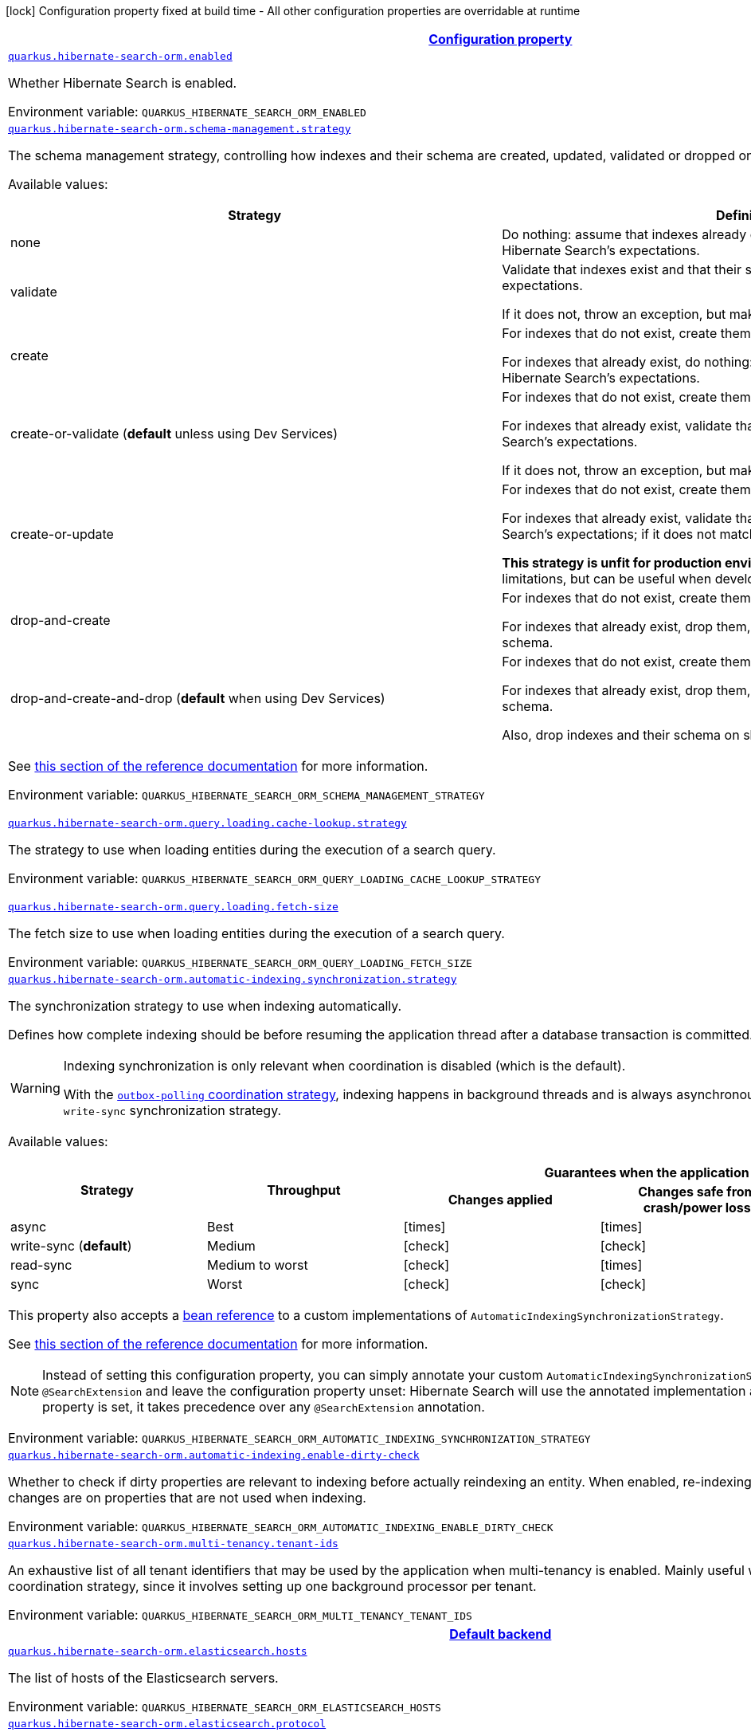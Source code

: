
:summaryTableId: quarkus-hibernate-search-orm-elasticsearch-config-group-hibernate-search-elasticsearch-runtime-config-persistence-unit
[.configuration-legend]
icon:lock[title=Fixed at build time] Configuration property fixed at build time - All other configuration properties are overridable at runtime
[.configuration-reference, cols="80,.^10,.^10"]
|===

h|[[quarkus-hibernate-search-orm-elasticsearch-config-group-hibernate-search-elasticsearch-runtime-config-persistence-unit_configuration]]link:#quarkus-hibernate-search-orm-elasticsearch-config-group-hibernate-search-elasticsearch-runtime-config-persistence-unit_configuration[Configuration property]

h|Type
h|Default

a| [[quarkus-hibernate-search-orm-elasticsearch-config-group-hibernate-search-elasticsearch-runtime-config-persistence-unit_quarkus.hibernate-search-orm.enabled]]`link:#quarkus-hibernate-search-orm-elasticsearch-config-group-hibernate-search-elasticsearch-runtime-config-persistence-unit_quarkus.hibernate-search-orm.enabled[quarkus.hibernate-search-orm.enabled]`

[.description]
--
Whether Hibernate Search is enabled.

Environment variable: `+++QUARKUS_HIBERNATE_SEARCH_ORM_ENABLED+++`
--|boolean 
|`true`


a| [[quarkus-hibernate-search-orm-elasticsearch-config-group-hibernate-search-elasticsearch-runtime-config-persistence-unit_quarkus.hibernate-search-orm.schema-management.strategy]]`link:#quarkus-hibernate-search-orm-elasticsearch-config-group-hibernate-search-elasticsearch-runtime-config-persistence-unit_quarkus.hibernate-search-orm.schema-management.strategy[quarkus.hibernate-search-orm.schema-management.strategy]`

[.description]
--
The schema management strategy, controlling how indexes and their schema
are created, updated, validated or dropped on startup and shutdown.

Available values:

[cols=2]
!===
h!Strategy
h!Definition

!none
!Do nothing: assume that indexes already exist and that their schema matches Hibernate Search's expectations.

!validate
!Validate that indexes exist and that their schema matches Hibernate Search's expectations.

If it does not, throw an exception, but make no attempt to fix the problem.

!create
!For indexes that do not exist, create them along with their schema.

For indexes that already exist, do nothing: assume that their schema matches Hibernate Search's expectations.

!create-or-validate (**default** unless using Dev Services)
!For indexes that do not exist, create them along with their schema.

For indexes that already exist, validate that their schema matches Hibernate Search's expectations.

If it does not, throw an exception, but make no attempt to fix the problem.

!create-or-update
!For indexes that do not exist, create them along with their schema.

For indexes that already exist, validate that their schema matches Hibernate Search's expectations;
if it does not match expectations, try to update it.

**This strategy is unfit for production environments**,
due to several important limitations,
but can be useful when developing.

!drop-and-create
!For indexes that do not exist, create them along with their schema.

For indexes that already exist, drop them, then create them along with their schema.

!drop-and-create-and-drop (**default** when using Dev Services)
!For indexes that do not exist, create them along with their schema.

For indexes that already exist, drop them, then create them along with their schema.

Also, drop indexes and their schema on shutdown.
!===

See https://docs.jboss.org/hibernate/stable/search/reference/en-US/html_single/#mapper-orm-schema-management-strategy[this section of the reference documentation]
for more information.

Environment variable: `+++QUARKUS_HIBERNATE_SEARCH_ORM_SCHEMA_MANAGEMENT_STRATEGY+++`
-- a|
`none`, `validate`, `create`, `create-or-validate`, `create-or-update`, `drop-and-create`, `drop-and-create-and-drop` 
|`create-or-validate`


a| [[quarkus-hibernate-search-orm-elasticsearch-config-group-hibernate-search-elasticsearch-runtime-config-persistence-unit_quarkus.hibernate-search-orm.query.loading.cache-lookup.strategy]]`link:#quarkus-hibernate-search-orm-elasticsearch-config-group-hibernate-search-elasticsearch-runtime-config-persistence-unit_quarkus.hibernate-search-orm.query.loading.cache-lookup.strategy[quarkus.hibernate-search-orm.query.loading.cache-lookup.strategy]`

[.description]
--
The strategy to use when loading entities during the execution of a search query.

Environment variable: `+++QUARKUS_HIBERNATE_SEARCH_ORM_QUERY_LOADING_CACHE_LOOKUP_STRATEGY+++`
-- a|
`skip`, `persistence-context`, `persistence-context-then-second-level-cache` 
|`skip`


a| [[quarkus-hibernate-search-orm-elasticsearch-config-group-hibernate-search-elasticsearch-runtime-config-persistence-unit_quarkus.hibernate-search-orm.query.loading.fetch-size]]`link:#quarkus-hibernate-search-orm-elasticsearch-config-group-hibernate-search-elasticsearch-runtime-config-persistence-unit_quarkus.hibernate-search-orm.query.loading.fetch-size[quarkus.hibernate-search-orm.query.loading.fetch-size]`

[.description]
--
The fetch size to use when loading entities during the execution of a search query.

Environment variable: `+++QUARKUS_HIBERNATE_SEARCH_ORM_QUERY_LOADING_FETCH_SIZE+++`
--|int 
|`100`


a| [[quarkus-hibernate-search-orm-elasticsearch-config-group-hibernate-search-elasticsearch-runtime-config-persistence-unit_quarkus.hibernate-search-orm.automatic-indexing.synchronization.strategy]]`link:#quarkus-hibernate-search-orm-elasticsearch-config-group-hibernate-search-elasticsearch-runtime-config-persistence-unit_quarkus.hibernate-search-orm.automatic-indexing.synchronization.strategy[quarkus.hibernate-search-orm.automatic-indexing.synchronization.strategy]`

[.description]
--
The synchronization strategy to use when indexing automatically.

Defines how complete indexing should be before resuming the application thread
after a database transaction is committed.

[WARNING]
====
Indexing synchronization is only relevant when coordination is disabled (which is the default).

With the <<coordination,`outbox-polling` coordination strategy>>,
indexing happens in background threads and is always asynchronous;
the behavior is equivalent to the `write-sync` synchronization strategy.
====

Available values:

[cols=5]
!===
.2+h!Strategy
.2+h!Throughput
3+^h!Guarantees when the application thread resumes

h!Changes applied
h!Changes safe from crash/power loss
h!Changes visible on search

!async
!Best
^!icon:times[role=red]
^!icon:times[role=red]
^!icon:times[role=red]

!write-sync (**default**)
!Medium
^!icon:check[role=lime]
^!icon:check[role=lime]
^!icon:times[role=red]

!read-sync
!Medium to worst
^!icon:check[role=lime]
^!icon:times[role=red]
^!icon:check[role=lime]

!sync
!Worst
^!icon:check[role=lime]
^!icon:check[role=lime]
^!icon:check[role=lime]
!===

This property also accepts a <<bean-reference-note-anchor,bean reference>>
to a custom implementations of `AutomaticIndexingSynchronizationStrategy`.

See
link:{hibernate-search-doc-prefix}#mapper-orm-indexing-automatic-synchronization[this section of the reference documentation]
for more information.

[NOTE]
====
Instead of setting this configuration property,
you can simply annotate your custom `AutomaticIndexingSynchronizationStrategy` implementation with `@SearchExtension`
and leave the configuration property unset: Hibernate Search will use the annotated implementation automatically.
If this configuration property is set, it takes precedence over any `@SearchExtension` annotation.
====

Environment variable: `+++QUARKUS_HIBERNATE_SEARCH_ORM_AUTOMATIC_INDEXING_SYNCHRONIZATION_STRATEGY+++`
--|string 
|`write-sync`


a| [[quarkus-hibernate-search-orm-elasticsearch-config-group-hibernate-search-elasticsearch-runtime-config-persistence-unit_quarkus.hibernate-search-orm.automatic-indexing.enable-dirty-check]]`link:#quarkus-hibernate-search-orm-elasticsearch-config-group-hibernate-search-elasticsearch-runtime-config-persistence-unit_quarkus.hibernate-search-orm.automatic-indexing.enable-dirty-check[quarkus.hibernate-search-orm.automatic-indexing.enable-dirty-check]`

[.description]
--
Whether to check if dirty properties are relevant to indexing before actually reindexing an entity. 
 When enabled, re-indexing of an entity is skipped if the only changes are on properties that are not used when indexing.

Environment variable: `+++QUARKUS_HIBERNATE_SEARCH_ORM_AUTOMATIC_INDEXING_ENABLE_DIRTY_CHECK+++`
--|boolean 
|`true`


a| [[quarkus-hibernate-search-orm-elasticsearch-config-group-hibernate-search-elasticsearch-runtime-config-persistence-unit_quarkus.hibernate-search-orm.multi-tenancy.tenant-ids]]`link:#quarkus-hibernate-search-orm-elasticsearch-config-group-hibernate-search-elasticsearch-runtime-config-persistence-unit_quarkus.hibernate-search-orm.multi-tenancy.tenant-ids[quarkus.hibernate-search-orm.multi-tenancy.tenant-ids]`

[.description]
--
An exhaustive list of all tenant identifiers that may be used by the application when multi-tenancy is enabled. 
 Mainly useful when using the `outbox-polling` coordination strategy, since it involves setting up one background processor per tenant.

Environment variable: `+++QUARKUS_HIBERNATE_SEARCH_ORM_MULTI_TENANCY_TENANT_IDS+++`
--|list of string 
|


h|[[quarkus-hibernate-search-orm-elasticsearch-config-group-hibernate-search-elasticsearch-runtime-config-persistence-unit_quarkus.hibernate-search-orm.default-backend-default-backend]]link:#quarkus-hibernate-search-orm-elasticsearch-config-group-hibernate-search-elasticsearch-runtime-config-persistence-unit_quarkus.hibernate-search-orm.default-backend-default-backend[Default backend]

h|Type
h|Default

a| [[quarkus-hibernate-search-orm-elasticsearch-config-group-hibernate-search-elasticsearch-runtime-config-persistence-unit_quarkus.hibernate-search-orm.elasticsearch.hosts]]`link:#quarkus-hibernate-search-orm-elasticsearch-config-group-hibernate-search-elasticsearch-runtime-config-persistence-unit_quarkus.hibernate-search-orm.elasticsearch.hosts[quarkus.hibernate-search-orm.elasticsearch.hosts]`

[.description]
--
The list of hosts of the Elasticsearch servers.

Environment variable: `+++QUARKUS_HIBERNATE_SEARCH_ORM_ELASTICSEARCH_HOSTS+++`
--|list of string 
|`localhost:9200`


a| [[quarkus-hibernate-search-orm-elasticsearch-config-group-hibernate-search-elasticsearch-runtime-config-persistence-unit_quarkus.hibernate-search-orm.elasticsearch.protocol]]`link:#quarkus-hibernate-search-orm-elasticsearch-config-group-hibernate-search-elasticsearch-runtime-config-persistence-unit_quarkus.hibernate-search-orm.elasticsearch.protocol[quarkus.hibernate-search-orm.elasticsearch.protocol]`

[.description]
--
The protocol to use when contacting Elasticsearch servers. Set to "https" to enable SSL/TLS.

Environment variable: `+++QUARKUS_HIBERNATE_SEARCH_ORM_ELASTICSEARCH_PROTOCOL+++`
-- a|
`http`, `https` 
|`http`


a| [[quarkus-hibernate-search-orm-elasticsearch-config-group-hibernate-search-elasticsearch-runtime-config-persistence-unit_quarkus.hibernate-search-orm.elasticsearch.username]]`link:#quarkus-hibernate-search-orm-elasticsearch-config-group-hibernate-search-elasticsearch-runtime-config-persistence-unit_quarkus.hibernate-search-orm.elasticsearch.username[quarkus.hibernate-search-orm.elasticsearch.username]`

[.description]
--
The username used for authentication.

Environment variable: `+++QUARKUS_HIBERNATE_SEARCH_ORM_ELASTICSEARCH_USERNAME+++`
--|string 
|


a| [[quarkus-hibernate-search-orm-elasticsearch-config-group-hibernate-search-elasticsearch-runtime-config-persistence-unit_quarkus.hibernate-search-orm.elasticsearch.password]]`link:#quarkus-hibernate-search-orm-elasticsearch-config-group-hibernate-search-elasticsearch-runtime-config-persistence-unit_quarkus.hibernate-search-orm.elasticsearch.password[quarkus.hibernate-search-orm.elasticsearch.password]`

[.description]
--
The password used for authentication.

Environment variable: `+++QUARKUS_HIBERNATE_SEARCH_ORM_ELASTICSEARCH_PASSWORD+++`
--|string 
|


a| [[quarkus-hibernate-search-orm-elasticsearch-config-group-hibernate-search-elasticsearch-runtime-config-persistence-unit_quarkus.hibernate-search-orm.elasticsearch.connection-timeout]]`link:#quarkus-hibernate-search-orm-elasticsearch-config-group-hibernate-search-elasticsearch-runtime-config-persistence-unit_quarkus.hibernate-search-orm.elasticsearch.connection-timeout[quarkus.hibernate-search-orm.elasticsearch.connection-timeout]`

[.description]
--
The timeout when establishing a connection to an Elasticsearch server.

Environment variable: `+++QUARKUS_HIBERNATE_SEARCH_ORM_ELASTICSEARCH_CONNECTION_TIMEOUT+++`
--|link:https://docs.oracle.com/javase/8/docs/api/java/time/Duration.html[Duration]
  link:#duration-note-anchor-{summaryTableId}[icon:question-circle[], title=More information about the Duration format]
|`1S`


a| [[quarkus-hibernate-search-orm-elasticsearch-config-group-hibernate-search-elasticsearch-runtime-config-persistence-unit_quarkus.hibernate-search-orm.elasticsearch.read-timeout]]`link:#quarkus-hibernate-search-orm-elasticsearch-config-group-hibernate-search-elasticsearch-runtime-config-persistence-unit_quarkus.hibernate-search-orm.elasticsearch.read-timeout[quarkus.hibernate-search-orm.elasticsearch.read-timeout]`

[.description]
--
The timeout when reading responses from an Elasticsearch server.

Environment variable: `+++QUARKUS_HIBERNATE_SEARCH_ORM_ELASTICSEARCH_READ_TIMEOUT+++`
--|link:https://docs.oracle.com/javase/8/docs/api/java/time/Duration.html[Duration]
  link:#duration-note-anchor-{summaryTableId}[icon:question-circle[], title=More information about the Duration format]
|`30S`


a| [[quarkus-hibernate-search-orm-elasticsearch-config-group-hibernate-search-elasticsearch-runtime-config-persistence-unit_quarkus.hibernate-search-orm.elasticsearch.request-timeout]]`link:#quarkus-hibernate-search-orm-elasticsearch-config-group-hibernate-search-elasticsearch-runtime-config-persistence-unit_quarkus.hibernate-search-orm.elasticsearch.request-timeout[quarkus.hibernate-search-orm.elasticsearch.request-timeout]`

[.description]
--
The timeout when executing a request to an Elasticsearch server. 
 This includes the time needed to wait for a connection to be available, send the request and read the response.

Environment variable: `+++QUARKUS_HIBERNATE_SEARCH_ORM_ELASTICSEARCH_REQUEST_TIMEOUT+++`
--|link:https://docs.oracle.com/javase/8/docs/api/java/time/Duration.html[Duration]
  link:#duration-note-anchor-{summaryTableId}[icon:question-circle[], title=More information about the Duration format]
|


a| [[quarkus-hibernate-search-orm-elasticsearch-config-group-hibernate-search-elasticsearch-runtime-config-persistence-unit_quarkus.hibernate-search-orm.elasticsearch.max-connections]]`link:#quarkus-hibernate-search-orm-elasticsearch-config-group-hibernate-search-elasticsearch-runtime-config-persistence-unit_quarkus.hibernate-search-orm.elasticsearch.max-connections[quarkus.hibernate-search-orm.elasticsearch.max-connections]`

[.description]
--
The maximum number of connections to all the Elasticsearch servers.

Environment variable: `+++QUARKUS_HIBERNATE_SEARCH_ORM_ELASTICSEARCH_MAX_CONNECTIONS+++`
--|int 
|`20`


a| [[quarkus-hibernate-search-orm-elasticsearch-config-group-hibernate-search-elasticsearch-runtime-config-persistence-unit_quarkus.hibernate-search-orm.elasticsearch.max-connections-per-route]]`link:#quarkus-hibernate-search-orm-elasticsearch-config-group-hibernate-search-elasticsearch-runtime-config-persistence-unit_quarkus.hibernate-search-orm.elasticsearch.max-connections-per-route[quarkus.hibernate-search-orm.elasticsearch.max-connections-per-route]`

[.description]
--
The maximum number of connections per Elasticsearch server.

Environment variable: `+++QUARKUS_HIBERNATE_SEARCH_ORM_ELASTICSEARCH_MAX_CONNECTIONS_PER_ROUTE+++`
--|int 
|`10`


a| [[quarkus-hibernate-search-orm-elasticsearch-config-group-hibernate-search-elasticsearch-runtime-config-persistence-unit_quarkus.hibernate-search-orm.elasticsearch.discovery.enabled]]`link:#quarkus-hibernate-search-orm-elasticsearch-config-group-hibernate-search-elasticsearch-runtime-config-persistence-unit_quarkus.hibernate-search-orm.elasticsearch.discovery.enabled[quarkus.hibernate-search-orm.elasticsearch.discovery.enabled]`

[.description]
--
Defines if automatic discovery is enabled.

Environment variable: `+++QUARKUS_HIBERNATE_SEARCH_ORM_ELASTICSEARCH_DISCOVERY_ENABLED+++`
--|boolean 
|`false`


a| [[quarkus-hibernate-search-orm-elasticsearch-config-group-hibernate-search-elasticsearch-runtime-config-persistence-unit_quarkus.hibernate-search-orm.elasticsearch.discovery.refresh-interval]]`link:#quarkus-hibernate-search-orm-elasticsearch-config-group-hibernate-search-elasticsearch-runtime-config-persistence-unit_quarkus.hibernate-search-orm.elasticsearch.discovery.refresh-interval[quarkus.hibernate-search-orm.elasticsearch.discovery.refresh-interval]`

[.description]
--
Refresh interval of the node list.

Environment variable: `+++QUARKUS_HIBERNATE_SEARCH_ORM_ELASTICSEARCH_DISCOVERY_REFRESH_INTERVAL+++`
--|link:https://docs.oracle.com/javase/8/docs/api/java/time/Duration.html[Duration]
  link:#duration-note-anchor-{summaryTableId}[icon:question-circle[], title=More information about the Duration format]
|`10S`


a| [[quarkus-hibernate-search-orm-elasticsearch-config-group-hibernate-search-elasticsearch-runtime-config-persistence-unit_quarkus.hibernate-search-orm.elasticsearch.thread-pool.size]]`link:#quarkus-hibernate-search-orm-elasticsearch-config-group-hibernate-search-elasticsearch-runtime-config-persistence-unit_quarkus.hibernate-search-orm.elasticsearch.thread-pool.size[quarkus.hibernate-search-orm.elasticsearch.thread-pool.size]`

[.description]
--
The size of the thread pool assigned to the backend. 
 Note that number is *per backend*, not per index. Adding more indexes will not add more threads. 
 As all operations happening in this thread-pool are non-blocking, raising its size above the number of processor cores available to the JVM will not bring noticeable performance benefit. The only reason to alter this setting would be to reduce the number of threads; for example, in an application with a single index with a single indexing queue, running on a machine with 64 processor cores, you might want to bring down the number of threads. 
 Defaults to the number of processor cores available to the JVM on startup.

Environment variable: `+++QUARKUS_HIBERNATE_SEARCH_ORM_ELASTICSEARCH_THREAD_POOL_SIZE+++`
--|int 
|


a| [[quarkus-hibernate-search-orm-elasticsearch-config-group-hibernate-search-elasticsearch-runtime-config-persistence-unit_quarkus.hibernate-search-orm.elasticsearch.version-check.enabled]]`link:#quarkus-hibernate-search-orm-elasticsearch-config-group-hibernate-search-elasticsearch-runtime-config-persistence-unit_quarkus.hibernate-search-orm.elasticsearch.version-check.enabled[quarkus.hibernate-search-orm.elasticsearch.version-check.enabled]`

[.description]
--
Whether Hibernate Search should check the version of the Elasticsearch cluster on startup. 
 Set to `false` if the Elasticsearch cluster may not be available on startup.

Environment variable: `+++QUARKUS_HIBERNATE_SEARCH_ORM_ELASTICSEARCH_VERSION_CHECK_ENABLED+++`
--|boolean 
|`true`


a| [[quarkus-hibernate-search-orm-elasticsearch-config-group-hibernate-search-elasticsearch-runtime-config-persistence-unit_quarkus.hibernate-search-orm.elasticsearch.schema-management.required-status]]`link:#quarkus-hibernate-search-orm-elasticsearch-config-group-hibernate-search-elasticsearch-runtime-config-persistence-unit_quarkus.hibernate-search-orm.elasticsearch.schema-management.required-status[quarkus.hibernate-search-orm.elasticsearch.schema-management.required-status]`

[.description]
--
The minimal cluster status required.

Environment variable: `+++QUARKUS_HIBERNATE_SEARCH_ORM_ELASTICSEARCH_SCHEMA_MANAGEMENT_REQUIRED_STATUS+++`
-- a|
`green`, `yellow`, `red` 
|`yellow`


a| [[quarkus-hibernate-search-orm-elasticsearch-config-group-hibernate-search-elasticsearch-runtime-config-persistence-unit_quarkus.hibernate-search-orm.elasticsearch.schema-management.required-status-wait-timeout]]`link:#quarkus-hibernate-search-orm-elasticsearch-config-group-hibernate-search-elasticsearch-runtime-config-persistence-unit_quarkus.hibernate-search-orm.elasticsearch.schema-management.required-status-wait-timeout[quarkus.hibernate-search-orm.elasticsearch.schema-management.required-status-wait-timeout]`

[.description]
--
How long we should wait for the status before failing the bootstrap.

Environment variable: `+++QUARKUS_HIBERNATE_SEARCH_ORM_ELASTICSEARCH_SCHEMA_MANAGEMENT_REQUIRED_STATUS_WAIT_TIMEOUT+++`
--|link:https://docs.oracle.com/javase/8/docs/api/java/time/Duration.html[Duration]
  link:#duration-note-anchor-{summaryTableId}[icon:question-circle[], title=More information about the Duration format]
|`10S`


a| [[quarkus-hibernate-search-orm-elasticsearch-config-group-hibernate-search-elasticsearch-runtime-config-persistence-unit_quarkus.hibernate-search-orm.elasticsearch.indexing.queue-count]]`link:#quarkus-hibernate-search-orm-elasticsearch-config-group-hibernate-search-elasticsearch-runtime-config-persistence-unit_quarkus.hibernate-search-orm.elasticsearch.indexing.queue-count[quarkus.hibernate-search-orm.elasticsearch.indexing.queue-count]`

[.description]
--
The number of indexing queues assigned to each index. 
 Higher values will lead to more connections being used in parallel, which may lead to higher indexing throughput, but incurs a risk of overloading Elasticsearch, i.e. of overflowing its HTTP request buffers and tripping link:https://www.elastic.co/guide/en/elasticsearch/reference/7.9/circuit-breaker.html[circuit breakers], leading to Elasticsearch giving up on some request and resulting in indexing failures.

Environment variable: `+++QUARKUS_HIBERNATE_SEARCH_ORM_ELASTICSEARCH_INDEXING_QUEUE_COUNT+++`
--|int 
|`10`


a| [[quarkus-hibernate-search-orm-elasticsearch-config-group-hibernate-search-elasticsearch-runtime-config-persistence-unit_quarkus.hibernate-search-orm.elasticsearch.indexing.queue-size]]`link:#quarkus-hibernate-search-orm-elasticsearch-config-group-hibernate-search-elasticsearch-runtime-config-persistence-unit_quarkus.hibernate-search-orm.elasticsearch.indexing.queue-size[quarkus.hibernate-search-orm.elasticsearch.indexing.queue-size]`

[.description]
--
The size of indexing queues. 
 Lower values may lead to lower memory usage, especially if there are many queues, but values that are too low will reduce the likeliness of reaching the max bulk size and increase the likeliness of application threads blocking because the queue is full, which may lead to lower indexing throughput.

Environment variable: `+++QUARKUS_HIBERNATE_SEARCH_ORM_ELASTICSEARCH_INDEXING_QUEUE_SIZE+++`
--|int 
|`1000`


a| [[quarkus-hibernate-search-orm-elasticsearch-config-group-hibernate-search-elasticsearch-runtime-config-persistence-unit_quarkus.hibernate-search-orm.elasticsearch.indexing.max-bulk-size]]`link:#quarkus-hibernate-search-orm-elasticsearch-config-group-hibernate-search-elasticsearch-runtime-config-persistence-unit_quarkus.hibernate-search-orm.elasticsearch.indexing.max-bulk-size[quarkus.hibernate-search-orm.elasticsearch.indexing.max-bulk-size]`

[.description]
--
The maximum size of bulk requests created when processing indexing queues. 
 Higher values will lead to more documents being sent in each HTTP request sent to Elasticsearch, which may lead to higher indexing throughput, but incurs a risk of overloading Elasticsearch, i.e. of overflowing its HTTP request buffers and tripping link:https://www.elastic.co/guide/en/elasticsearch/reference/7.9/circuit-breaker.html[circuit breakers], leading to Elasticsearch giving up on some request and resulting in indexing failures. 
 Note that raising this number above the queue size has no effect, as bulks cannot include more requests than are contained in the queue.

Environment variable: `+++QUARKUS_HIBERNATE_SEARCH_ORM_ELASTICSEARCH_INDEXING_MAX_BULK_SIZE+++`
--|int 
|`100`


a| [[quarkus-hibernate-search-orm-elasticsearch-config-group-hibernate-search-elasticsearch-runtime-config-persistence-unit_quarkus.hibernate-search-orm.elasticsearch.indexes.-index-name-.schema-management.required-status]]`link:#quarkus-hibernate-search-orm-elasticsearch-config-group-hibernate-search-elasticsearch-runtime-config-persistence-unit_quarkus.hibernate-search-orm.elasticsearch.indexes.-index-name-.schema-management.required-status[quarkus.hibernate-search-orm.elasticsearch.indexes."index-name".schema-management.required-status]`

[.description]
--
The minimal cluster status required.

Environment variable: `+++QUARKUS_HIBERNATE_SEARCH_ORM_ELASTICSEARCH_INDEXES__INDEX_NAME__SCHEMA_MANAGEMENT_REQUIRED_STATUS+++`
-- a|
`green`, `yellow`, `red` 
|`yellow`


a| [[quarkus-hibernate-search-orm-elasticsearch-config-group-hibernate-search-elasticsearch-runtime-config-persistence-unit_quarkus.hibernate-search-orm.elasticsearch.indexes.-index-name-.schema-management.required-status-wait-timeout]]`link:#quarkus-hibernate-search-orm-elasticsearch-config-group-hibernate-search-elasticsearch-runtime-config-persistence-unit_quarkus.hibernate-search-orm.elasticsearch.indexes.-index-name-.schema-management.required-status-wait-timeout[quarkus.hibernate-search-orm.elasticsearch.indexes."index-name".schema-management.required-status-wait-timeout]`

[.description]
--
How long we should wait for the status before failing the bootstrap.

Environment variable: `+++QUARKUS_HIBERNATE_SEARCH_ORM_ELASTICSEARCH_INDEXES__INDEX_NAME__SCHEMA_MANAGEMENT_REQUIRED_STATUS_WAIT_TIMEOUT+++`
--|link:https://docs.oracle.com/javase/8/docs/api/java/time/Duration.html[Duration]
  link:#duration-note-anchor-{summaryTableId}[icon:question-circle[], title=More information about the Duration format]
|`10S`


a| [[quarkus-hibernate-search-orm-elasticsearch-config-group-hibernate-search-elasticsearch-runtime-config-persistence-unit_quarkus.hibernate-search-orm.elasticsearch.indexes.-index-name-.indexing.queue-count]]`link:#quarkus-hibernate-search-orm-elasticsearch-config-group-hibernate-search-elasticsearch-runtime-config-persistence-unit_quarkus.hibernate-search-orm.elasticsearch.indexes.-index-name-.indexing.queue-count[quarkus.hibernate-search-orm.elasticsearch.indexes."index-name".indexing.queue-count]`

[.description]
--
The number of indexing queues assigned to each index. 
 Higher values will lead to more connections being used in parallel, which may lead to higher indexing throughput, but incurs a risk of overloading Elasticsearch, i.e. of overflowing its HTTP request buffers and tripping link:https://www.elastic.co/guide/en/elasticsearch/reference/7.9/circuit-breaker.html[circuit breakers], leading to Elasticsearch giving up on some request and resulting in indexing failures.

Environment variable: `+++QUARKUS_HIBERNATE_SEARCH_ORM_ELASTICSEARCH_INDEXES__INDEX_NAME__INDEXING_QUEUE_COUNT+++`
--|int 
|`10`


a| [[quarkus-hibernate-search-orm-elasticsearch-config-group-hibernate-search-elasticsearch-runtime-config-persistence-unit_quarkus.hibernate-search-orm.elasticsearch.indexes.-index-name-.indexing.queue-size]]`link:#quarkus-hibernate-search-orm-elasticsearch-config-group-hibernate-search-elasticsearch-runtime-config-persistence-unit_quarkus.hibernate-search-orm.elasticsearch.indexes.-index-name-.indexing.queue-size[quarkus.hibernate-search-orm.elasticsearch.indexes."index-name".indexing.queue-size]`

[.description]
--
The size of indexing queues. 
 Lower values may lead to lower memory usage, especially if there are many queues, but values that are too low will reduce the likeliness of reaching the max bulk size and increase the likeliness of application threads blocking because the queue is full, which may lead to lower indexing throughput.

Environment variable: `+++QUARKUS_HIBERNATE_SEARCH_ORM_ELASTICSEARCH_INDEXES__INDEX_NAME__INDEXING_QUEUE_SIZE+++`
--|int 
|`1000`


a| [[quarkus-hibernate-search-orm-elasticsearch-config-group-hibernate-search-elasticsearch-runtime-config-persistence-unit_quarkus.hibernate-search-orm.elasticsearch.indexes.-index-name-.indexing.max-bulk-size]]`link:#quarkus-hibernate-search-orm-elasticsearch-config-group-hibernate-search-elasticsearch-runtime-config-persistence-unit_quarkus.hibernate-search-orm.elasticsearch.indexes.-index-name-.indexing.max-bulk-size[quarkus.hibernate-search-orm.elasticsearch.indexes."index-name".indexing.max-bulk-size]`

[.description]
--
The maximum size of bulk requests created when processing indexing queues. 
 Higher values will lead to more documents being sent in each HTTP request sent to Elasticsearch, which may lead to higher indexing throughput, but incurs a risk of overloading Elasticsearch, i.e. of overflowing its HTTP request buffers and tripping link:https://www.elastic.co/guide/en/elasticsearch/reference/7.9/circuit-breaker.html[circuit breakers], leading to Elasticsearch giving up on some request and resulting in indexing failures. 
 Note that raising this number above the queue size has no effect, as bulks cannot include more requests than are contained in the queue.

Environment variable: `+++QUARKUS_HIBERNATE_SEARCH_ORM_ELASTICSEARCH_INDEXES__INDEX_NAME__INDEXING_MAX_BULK_SIZE+++`
--|int 
|`100`


h|[[quarkus-hibernate-search-orm-elasticsearch-config-group-hibernate-search-elasticsearch-runtime-config-persistence-unit_quarkus.hibernate-search-orm.named-backends-named-backends]]link:#quarkus-hibernate-search-orm-elasticsearch-config-group-hibernate-search-elasticsearch-runtime-config-persistence-unit_quarkus.hibernate-search-orm.named-backends-named-backends[Named backends]

h|Type
h|Default

a| [[quarkus-hibernate-search-orm-elasticsearch-config-group-hibernate-search-elasticsearch-runtime-config-persistence-unit_quarkus.hibernate-search-orm.elasticsearch.backends.-backend-name-.hosts]]`link:#quarkus-hibernate-search-orm-elasticsearch-config-group-hibernate-search-elasticsearch-runtime-config-persistence-unit_quarkus.hibernate-search-orm.elasticsearch.backends.-backend-name-.hosts[quarkus.hibernate-search-orm.elasticsearch.backends."backend-name".hosts]`

[.description]
--
The list of hosts of the Elasticsearch servers.

Environment variable: `+++QUARKUS_HIBERNATE_SEARCH_ORM_ELASTICSEARCH_BACKENDS__BACKEND_NAME__HOSTS+++`
--|list of string 
|`localhost:9200`


a| [[quarkus-hibernate-search-orm-elasticsearch-config-group-hibernate-search-elasticsearch-runtime-config-persistence-unit_quarkus.hibernate-search-orm.elasticsearch.backends.-backend-name-.protocol]]`link:#quarkus-hibernate-search-orm-elasticsearch-config-group-hibernate-search-elasticsearch-runtime-config-persistence-unit_quarkus.hibernate-search-orm.elasticsearch.backends.-backend-name-.protocol[quarkus.hibernate-search-orm.elasticsearch.backends."backend-name".protocol]`

[.description]
--
The protocol to use when contacting Elasticsearch servers. Set to "https" to enable SSL/TLS.

Environment variable: `+++QUARKUS_HIBERNATE_SEARCH_ORM_ELASTICSEARCH_BACKENDS__BACKEND_NAME__PROTOCOL+++`
-- a|
`http`, `https` 
|`http`


a| [[quarkus-hibernate-search-orm-elasticsearch-config-group-hibernate-search-elasticsearch-runtime-config-persistence-unit_quarkus.hibernate-search-orm.elasticsearch.backends.-backend-name-.username]]`link:#quarkus-hibernate-search-orm-elasticsearch-config-group-hibernate-search-elasticsearch-runtime-config-persistence-unit_quarkus.hibernate-search-orm.elasticsearch.backends.-backend-name-.username[quarkus.hibernate-search-orm.elasticsearch.backends."backend-name".username]`

[.description]
--
The username used for authentication.

Environment variable: `+++QUARKUS_HIBERNATE_SEARCH_ORM_ELASTICSEARCH_BACKENDS__BACKEND_NAME__USERNAME+++`
--|string 
|


a| [[quarkus-hibernate-search-orm-elasticsearch-config-group-hibernate-search-elasticsearch-runtime-config-persistence-unit_quarkus.hibernate-search-orm.elasticsearch.backends.-backend-name-.password]]`link:#quarkus-hibernate-search-orm-elasticsearch-config-group-hibernate-search-elasticsearch-runtime-config-persistence-unit_quarkus.hibernate-search-orm.elasticsearch.backends.-backend-name-.password[quarkus.hibernate-search-orm.elasticsearch.backends."backend-name".password]`

[.description]
--
The password used for authentication.

Environment variable: `+++QUARKUS_HIBERNATE_SEARCH_ORM_ELASTICSEARCH_BACKENDS__BACKEND_NAME__PASSWORD+++`
--|string 
|


a| [[quarkus-hibernate-search-orm-elasticsearch-config-group-hibernate-search-elasticsearch-runtime-config-persistence-unit_quarkus.hibernate-search-orm.elasticsearch.backends.-backend-name-.connection-timeout]]`link:#quarkus-hibernate-search-orm-elasticsearch-config-group-hibernate-search-elasticsearch-runtime-config-persistence-unit_quarkus.hibernate-search-orm.elasticsearch.backends.-backend-name-.connection-timeout[quarkus.hibernate-search-orm.elasticsearch.backends."backend-name".connection-timeout]`

[.description]
--
The timeout when establishing a connection to an Elasticsearch server.

Environment variable: `+++QUARKUS_HIBERNATE_SEARCH_ORM_ELASTICSEARCH_BACKENDS__BACKEND_NAME__CONNECTION_TIMEOUT+++`
--|link:https://docs.oracle.com/javase/8/docs/api/java/time/Duration.html[Duration]
  link:#duration-note-anchor-{summaryTableId}[icon:question-circle[], title=More information about the Duration format]
|`1S`


a| [[quarkus-hibernate-search-orm-elasticsearch-config-group-hibernate-search-elasticsearch-runtime-config-persistence-unit_quarkus.hibernate-search-orm.elasticsearch.backends.-backend-name-.read-timeout]]`link:#quarkus-hibernate-search-orm-elasticsearch-config-group-hibernate-search-elasticsearch-runtime-config-persistence-unit_quarkus.hibernate-search-orm.elasticsearch.backends.-backend-name-.read-timeout[quarkus.hibernate-search-orm.elasticsearch.backends."backend-name".read-timeout]`

[.description]
--
The timeout when reading responses from an Elasticsearch server.

Environment variable: `+++QUARKUS_HIBERNATE_SEARCH_ORM_ELASTICSEARCH_BACKENDS__BACKEND_NAME__READ_TIMEOUT+++`
--|link:https://docs.oracle.com/javase/8/docs/api/java/time/Duration.html[Duration]
  link:#duration-note-anchor-{summaryTableId}[icon:question-circle[], title=More information about the Duration format]
|`30S`


a| [[quarkus-hibernate-search-orm-elasticsearch-config-group-hibernate-search-elasticsearch-runtime-config-persistence-unit_quarkus.hibernate-search-orm.elasticsearch.backends.-backend-name-.request-timeout]]`link:#quarkus-hibernate-search-orm-elasticsearch-config-group-hibernate-search-elasticsearch-runtime-config-persistence-unit_quarkus.hibernate-search-orm.elasticsearch.backends.-backend-name-.request-timeout[quarkus.hibernate-search-orm.elasticsearch.backends."backend-name".request-timeout]`

[.description]
--
The timeout when executing a request to an Elasticsearch server. 
 This includes the time needed to wait for a connection to be available, send the request and read the response.

Environment variable: `+++QUARKUS_HIBERNATE_SEARCH_ORM_ELASTICSEARCH_BACKENDS__BACKEND_NAME__REQUEST_TIMEOUT+++`
--|link:https://docs.oracle.com/javase/8/docs/api/java/time/Duration.html[Duration]
  link:#duration-note-anchor-{summaryTableId}[icon:question-circle[], title=More information about the Duration format]
|


a| [[quarkus-hibernate-search-orm-elasticsearch-config-group-hibernate-search-elasticsearch-runtime-config-persistence-unit_quarkus.hibernate-search-orm.elasticsearch.backends.-backend-name-.max-connections]]`link:#quarkus-hibernate-search-orm-elasticsearch-config-group-hibernate-search-elasticsearch-runtime-config-persistence-unit_quarkus.hibernate-search-orm.elasticsearch.backends.-backend-name-.max-connections[quarkus.hibernate-search-orm.elasticsearch.backends."backend-name".max-connections]`

[.description]
--
The maximum number of connections to all the Elasticsearch servers.

Environment variable: `+++QUARKUS_HIBERNATE_SEARCH_ORM_ELASTICSEARCH_BACKENDS__BACKEND_NAME__MAX_CONNECTIONS+++`
--|int 
|`20`


a| [[quarkus-hibernate-search-orm-elasticsearch-config-group-hibernate-search-elasticsearch-runtime-config-persistence-unit_quarkus.hibernate-search-orm.elasticsearch.backends.-backend-name-.max-connections-per-route]]`link:#quarkus-hibernate-search-orm-elasticsearch-config-group-hibernate-search-elasticsearch-runtime-config-persistence-unit_quarkus.hibernate-search-orm.elasticsearch.backends.-backend-name-.max-connections-per-route[quarkus.hibernate-search-orm.elasticsearch.backends."backend-name".max-connections-per-route]`

[.description]
--
The maximum number of connections per Elasticsearch server.

Environment variable: `+++QUARKUS_HIBERNATE_SEARCH_ORM_ELASTICSEARCH_BACKENDS__BACKEND_NAME__MAX_CONNECTIONS_PER_ROUTE+++`
--|int 
|`10`


a| [[quarkus-hibernate-search-orm-elasticsearch-config-group-hibernate-search-elasticsearch-runtime-config-persistence-unit_quarkus.hibernate-search-orm.elasticsearch.backends.-backend-name-.discovery.enabled]]`link:#quarkus-hibernate-search-orm-elasticsearch-config-group-hibernate-search-elasticsearch-runtime-config-persistence-unit_quarkus.hibernate-search-orm.elasticsearch.backends.-backend-name-.discovery.enabled[quarkus.hibernate-search-orm.elasticsearch.backends."backend-name".discovery.enabled]`

[.description]
--
Defines if automatic discovery is enabled.

Environment variable: `+++QUARKUS_HIBERNATE_SEARCH_ORM_ELASTICSEARCH_BACKENDS__BACKEND_NAME__DISCOVERY_ENABLED+++`
--|boolean 
|`false`


a| [[quarkus-hibernate-search-orm-elasticsearch-config-group-hibernate-search-elasticsearch-runtime-config-persistence-unit_quarkus.hibernate-search-orm.elasticsearch.backends.-backend-name-.discovery.refresh-interval]]`link:#quarkus-hibernate-search-orm-elasticsearch-config-group-hibernate-search-elasticsearch-runtime-config-persistence-unit_quarkus.hibernate-search-orm.elasticsearch.backends.-backend-name-.discovery.refresh-interval[quarkus.hibernate-search-orm.elasticsearch.backends."backend-name".discovery.refresh-interval]`

[.description]
--
Refresh interval of the node list.

Environment variable: `+++QUARKUS_HIBERNATE_SEARCH_ORM_ELASTICSEARCH_BACKENDS__BACKEND_NAME__DISCOVERY_REFRESH_INTERVAL+++`
--|link:https://docs.oracle.com/javase/8/docs/api/java/time/Duration.html[Duration]
  link:#duration-note-anchor-{summaryTableId}[icon:question-circle[], title=More information about the Duration format]
|`10S`


a| [[quarkus-hibernate-search-orm-elasticsearch-config-group-hibernate-search-elasticsearch-runtime-config-persistence-unit_quarkus.hibernate-search-orm.elasticsearch.backends.-backend-name-.thread-pool.size]]`link:#quarkus-hibernate-search-orm-elasticsearch-config-group-hibernate-search-elasticsearch-runtime-config-persistence-unit_quarkus.hibernate-search-orm.elasticsearch.backends.-backend-name-.thread-pool.size[quarkus.hibernate-search-orm.elasticsearch.backends."backend-name".thread-pool.size]`

[.description]
--
The size of the thread pool assigned to the backend. 
 Note that number is *per backend*, not per index. Adding more indexes will not add more threads. 
 As all operations happening in this thread-pool are non-blocking, raising its size above the number of processor cores available to the JVM will not bring noticeable performance benefit. The only reason to alter this setting would be to reduce the number of threads; for example, in an application with a single index with a single indexing queue, running on a machine with 64 processor cores, you might want to bring down the number of threads. 
 Defaults to the number of processor cores available to the JVM on startup.

Environment variable: `+++QUARKUS_HIBERNATE_SEARCH_ORM_ELASTICSEARCH_BACKENDS__BACKEND_NAME__THREAD_POOL_SIZE+++`
--|int 
|


a| [[quarkus-hibernate-search-orm-elasticsearch-config-group-hibernate-search-elasticsearch-runtime-config-persistence-unit_quarkus.hibernate-search-orm.elasticsearch.backends.-backend-name-.version-check.enabled]]`link:#quarkus-hibernate-search-orm-elasticsearch-config-group-hibernate-search-elasticsearch-runtime-config-persistence-unit_quarkus.hibernate-search-orm.elasticsearch.backends.-backend-name-.version-check.enabled[quarkus.hibernate-search-orm.elasticsearch.backends."backend-name".version-check.enabled]`

[.description]
--
Whether Hibernate Search should check the version of the Elasticsearch cluster on startup. 
 Set to `false` if the Elasticsearch cluster may not be available on startup.

Environment variable: `+++QUARKUS_HIBERNATE_SEARCH_ORM_ELASTICSEARCH_BACKENDS__BACKEND_NAME__VERSION_CHECK_ENABLED+++`
--|boolean 
|`true`


a| [[quarkus-hibernate-search-orm-elasticsearch-config-group-hibernate-search-elasticsearch-runtime-config-persistence-unit_quarkus.hibernate-search-orm.elasticsearch.backends.-backend-name-.schema-management.required-status]]`link:#quarkus-hibernate-search-orm-elasticsearch-config-group-hibernate-search-elasticsearch-runtime-config-persistence-unit_quarkus.hibernate-search-orm.elasticsearch.backends.-backend-name-.schema-management.required-status[quarkus.hibernate-search-orm.elasticsearch.backends."backend-name".schema-management.required-status]`

[.description]
--
The minimal cluster status required.

Environment variable: `+++QUARKUS_HIBERNATE_SEARCH_ORM_ELASTICSEARCH_BACKENDS__BACKEND_NAME__SCHEMA_MANAGEMENT_REQUIRED_STATUS+++`
-- a|
`green`, `yellow`, `red` 
|`yellow`


a| [[quarkus-hibernate-search-orm-elasticsearch-config-group-hibernate-search-elasticsearch-runtime-config-persistence-unit_quarkus.hibernate-search-orm.elasticsearch.backends.-backend-name-.schema-management.required-status-wait-timeout]]`link:#quarkus-hibernate-search-orm-elasticsearch-config-group-hibernate-search-elasticsearch-runtime-config-persistence-unit_quarkus.hibernate-search-orm.elasticsearch.backends.-backend-name-.schema-management.required-status-wait-timeout[quarkus.hibernate-search-orm.elasticsearch.backends."backend-name".schema-management.required-status-wait-timeout]`

[.description]
--
How long we should wait for the status before failing the bootstrap.

Environment variable: `+++QUARKUS_HIBERNATE_SEARCH_ORM_ELASTICSEARCH_BACKENDS__BACKEND_NAME__SCHEMA_MANAGEMENT_REQUIRED_STATUS_WAIT_TIMEOUT+++`
--|link:https://docs.oracle.com/javase/8/docs/api/java/time/Duration.html[Duration]
  link:#duration-note-anchor-{summaryTableId}[icon:question-circle[], title=More information about the Duration format]
|`10S`


a| [[quarkus-hibernate-search-orm-elasticsearch-config-group-hibernate-search-elasticsearch-runtime-config-persistence-unit_quarkus.hibernate-search-orm.elasticsearch.backends.-backend-name-.indexing.queue-count]]`link:#quarkus-hibernate-search-orm-elasticsearch-config-group-hibernate-search-elasticsearch-runtime-config-persistence-unit_quarkus.hibernate-search-orm.elasticsearch.backends.-backend-name-.indexing.queue-count[quarkus.hibernate-search-orm.elasticsearch.backends."backend-name".indexing.queue-count]`

[.description]
--
The number of indexing queues assigned to each index. 
 Higher values will lead to more connections being used in parallel, which may lead to higher indexing throughput, but incurs a risk of overloading Elasticsearch, i.e. of overflowing its HTTP request buffers and tripping link:https://www.elastic.co/guide/en/elasticsearch/reference/7.9/circuit-breaker.html[circuit breakers], leading to Elasticsearch giving up on some request and resulting in indexing failures.

Environment variable: `+++QUARKUS_HIBERNATE_SEARCH_ORM_ELASTICSEARCH_BACKENDS__BACKEND_NAME__INDEXING_QUEUE_COUNT+++`
--|int 
|`10`


a| [[quarkus-hibernate-search-orm-elasticsearch-config-group-hibernate-search-elasticsearch-runtime-config-persistence-unit_quarkus.hibernate-search-orm.elasticsearch.backends.-backend-name-.indexing.queue-size]]`link:#quarkus-hibernate-search-orm-elasticsearch-config-group-hibernate-search-elasticsearch-runtime-config-persistence-unit_quarkus.hibernate-search-orm.elasticsearch.backends.-backend-name-.indexing.queue-size[quarkus.hibernate-search-orm.elasticsearch.backends."backend-name".indexing.queue-size]`

[.description]
--
The size of indexing queues. 
 Lower values may lead to lower memory usage, especially if there are many queues, but values that are too low will reduce the likeliness of reaching the max bulk size and increase the likeliness of application threads blocking because the queue is full, which may lead to lower indexing throughput.

Environment variable: `+++QUARKUS_HIBERNATE_SEARCH_ORM_ELASTICSEARCH_BACKENDS__BACKEND_NAME__INDEXING_QUEUE_SIZE+++`
--|int 
|`1000`


a| [[quarkus-hibernate-search-orm-elasticsearch-config-group-hibernate-search-elasticsearch-runtime-config-persistence-unit_quarkus.hibernate-search-orm.elasticsearch.backends.-backend-name-.indexing.max-bulk-size]]`link:#quarkus-hibernate-search-orm-elasticsearch-config-group-hibernate-search-elasticsearch-runtime-config-persistence-unit_quarkus.hibernate-search-orm.elasticsearch.backends.-backend-name-.indexing.max-bulk-size[quarkus.hibernate-search-orm.elasticsearch.backends."backend-name".indexing.max-bulk-size]`

[.description]
--
The maximum size of bulk requests created when processing indexing queues. 
 Higher values will lead to more documents being sent in each HTTP request sent to Elasticsearch, which may lead to higher indexing throughput, but incurs a risk of overloading Elasticsearch, i.e. of overflowing its HTTP request buffers and tripping link:https://www.elastic.co/guide/en/elasticsearch/reference/7.9/circuit-breaker.html[circuit breakers], leading to Elasticsearch giving up on some request and resulting in indexing failures. 
 Note that raising this number above the queue size has no effect, as bulks cannot include more requests than are contained in the queue.

Environment variable: `+++QUARKUS_HIBERNATE_SEARCH_ORM_ELASTICSEARCH_BACKENDS__BACKEND_NAME__INDEXING_MAX_BULK_SIZE+++`
--|int 
|`100`


a| [[quarkus-hibernate-search-orm-elasticsearch-config-group-hibernate-search-elasticsearch-runtime-config-persistence-unit_quarkus.hibernate-search-orm.elasticsearch.backends.-backend-name-.indexes.-index-name-.schema-management.required-status]]`link:#quarkus-hibernate-search-orm-elasticsearch-config-group-hibernate-search-elasticsearch-runtime-config-persistence-unit_quarkus.hibernate-search-orm.elasticsearch.backends.-backend-name-.indexes.-index-name-.schema-management.required-status[quarkus.hibernate-search-orm.elasticsearch.backends."backend-name".indexes."index-name".schema-management.required-status]`

[.description]
--
The minimal cluster status required.

Environment variable: `+++QUARKUS_HIBERNATE_SEARCH_ORM_ELASTICSEARCH_BACKENDS__BACKEND_NAME__INDEXES__INDEX_NAME__SCHEMA_MANAGEMENT_REQUIRED_STATUS+++`
-- a|
`green`, `yellow`, `red` 
|`yellow`


a| [[quarkus-hibernate-search-orm-elasticsearch-config-group-hibernate-search-elasticsearch-runtime-config-persistence-unit_quarkus.hibernate-search-orm.elasticsearch.backends.-backend-name-.indexes.-index-name-.schema-management.required-status-wait-timeout]]`link:#quarkus-hibernate-search-orm-elasticsearch-config-group-hibernate-search-elasticsearch-runtime-config-persistence-unit_quarkus.hibernate-search-orm.elasticsearch.backends.-backend-name-.indexes.-index-name-.schema-management.required-status-wait-timeout[quarkus.hibernate-search-orm.elasticsearch.backends."backend-name".indexes."index-name".schema-management.required-status-wait-timeout]`

[.description]
--
How long we should wait for the status before failing the bootstrap.

Environment variable: `+++QUARKUS_HIBERNATE_SEARCH_ORM_ELASTICSEARCH_BACKENDS__BACKEND_NAME__INDEXES__INDEX_NAME__SCHEMA_MANAGEMENT_REQUIRED_STATUS_WAIT_TIMEOUT+++`
--|link:https://docs.oracle.com/javase/8/docs/api/java/time/Duration.html[Duration]
  link:#duration-note-anchor-{summaryTableId}[icon:question-circle[], title=More information about the Duration format]
|`10S`


a| [[quarkus-hibernate-search-orm-elasticsearch-config-group-hibernate-search-elasticsearch-runtime-config-persistence-unit_quarkus.hibernate-search-orm.elasticsearch.backends.-backend-name-.indexes.-index-name-.indexing.queue-count]]`link:#quarkus-hibernate-search-orm-elasticsearch-config-group-hibernate-search-elasticsearch-runtime-config-persistence-unit_quarkus.hibernate-search-orm.elasticsearch.backends.-backend-name-.indexes.-index-name-.indexing.queue-count[quarkus.hibernate-search-orm.elasticsearch.backends."backend-name".indexes."index-name".indexing.queue-count]`

[.description]
--
The number of indexing queues assigned to each index. 
 Higher values will lead to more connections being used in parallel, which may lead to higher indexing throughput, but incurs a risk of overloading Elasticsearch, i.e. of overflowing its HTTP request buffers and tripping link:https://www.elastic.co/guide/en/elasticsearch/reference/7.9/circuit-breaker.html[circuit breakers], leading to Elasticsearch giving up on some request and resulting in indexing failures.

Environment variable: `+++QUARKUS_HIBERNATE_SEARCH_ORM_ELASTICSEARCH_BACKENDS__BACKEND_NAME__INDEXES__INDEX_NAME__INDEXING_QUEUE_COUNT+++`
--|int 
|`10`


a| [[quarkus-hibernate-search-orm-elasticsearch-config-group-hibernate-search-elasticsearch-runtime-config-persistence-unit_quarkus.hibernate-search-orm.elasticsearch.backends.-backend-name-.indexes.-index-name-.indexing.queue-size]]`link:#quarkus-hibernate-search-orm-elasticsearch-config-group-hibernate-search-elasticsearch-runtime-config-persistence-unit_quarkus.hibernate-search-orm.elasticsearch.backends.-backend-name-.indexes.-index-name-.indexing.queue-size[quarkus.hibernate-search-orm.elasticsearch.backends."backend-name".indexes."index-name".indexing.queue-size]`

[.description]
--
The size of indexing queues. 
 Lower values may lead to lower memory usage, especially if there are many queues, but values that are too low will reduce the likeliness of reaching the max bulk size and increase the likeliness of application threads blocking because the queue is full, which may lead to lower indexing throughput.

Environment variable: `+++QUARKUS_HIBERNATE_SEARCH_ORM_ELASTICSEARCH_BACKENDS__BACKEND_NAME__INDEXES__INDEX_NAME__INDEXING_QUEUE_SIZE+++`
--|int 
|`1000`


a| [[quarkus-hibernate-search-orm-elasticsearch-config-group-hibernate-search-elasticsearch-runtime-config-persistence-unit_quarkus.hibernate-search-orm.elasticsearch.backends.-backend-name-.indexes.-index-name-.indexing.max-bulk-size]]`link:#quarkus-hibernate-search-orm-elasticsearch-config-group-hibernate-search-elasticsearch-runtime-config-persistence-unit_quarkus.hibernate-search-orm.elasticsearch.backends.-backend-name-.indexes.-index-name-.indexing.max-bulk-size[quarkus.hibernate-search-orm.elasticsearch.backends."backend-name".indexes."index-name".indexing.max-bulk-size]`

[.description]
--
The maximum size of bulk requests created when processing indexing queues. 
 Higher values will lead to more documents being sent in each HTTP request sent to Elasticsearch, which may lead to higher indexing throughput, but incurs a risk of overloading Elasticsearch, i.e. of overflowing its HTTP request buffers and tripping link:https://www.elastic.co/guide/en/elasticsearch/reference/7.9/circuit-breaker.html[circuit breakers], leading to Elasticsearch giving up on some request and resulting in indexing failures. 
 Note that raising this number above the queue size has no effect, as bulks cannot include more requests than are contained in the queue.

Environment variable: `+++QUARKUS_HIBERNATE_SEARCH_ORM_ELASTICSEARCH_BACKENDS__BACKEND_NAME__INDEXES__INDEX_NAME__INDEXING_MAX_BULK_SIZE+++`
--|int 
|`100`


h|[[quarkus-hibernate-search-orm-elasticsearch-config-group-hibernate-search-elasticsearch-runtime-config-persistence-unit_quarkus.hibernate-search-orm.persistence-units-configuration-for-additional-named-persistence-units]]link:#quarkus-hibernate-search-orm-elasticsearch-config-group-hibernate-search-elasticsearch-runtime-config-persistence-unit_quarkus.hibernate-search-orm.persistence-units-configuration-for-additional-named-persistence-units[Configuration for additional named persistence units]

h|Type
h|Default

a| [[quarkus-hibernate-search-orm-elasticsearch-config-group-hibernate-search-elasticsearch-runtime-config-persistence-unit_quarkus.hibernate-search-orm.-persistence-unit-name-.enabled]]`link:#quarkus-hibernate-search-orm-elasticsearch-config-group-hibernate-search-elasticsearch-runtime-config-persistence-unit_quarkus.hibernate-search-orm.-persistence-unit-name-.enabled[quarkus.hibernate-search-orm."persistence-unit-name".enabled]`

[.description]
--
Whether Hibernate Search is enabled.

Environment variable: `+++QUARKUS_HIBERNATE_SEARCH_ORM__PERSISTENCE_UNIT_NAME__ENABLED+++`
--|boolean 
|`true`


a| [[quarkus-hibernate-search-orm-elasticsearch-config-group-hibernate-search-elasticsearch-runtime-config-persistence-unit_quarkus.hibernate-search-orm.-persistence-unit-name-.schema-management.strategy]]`link:#quarkus-hibernate-search-orm-elasticsearch-config-group-hibernate-search-elasticsearch-runtime-config-persistence-unit_quarkus.hibernate-search-orm.-persistence-unit-name-.schema-management.strategy[quarkus.hibernate-search-orm."persistence-unit-name".schema-management.strategy]`

[.description]
--
The schema management strategy, controlling how indexes and their schema
are created, updated, validated or dropped on startup and shutdown.

Available values:

[cols=2]
!===
h!Strategy
h!Definition

!none
!Do nothing: assume that indexes already exist and that their schema matches Hibernate Search's expectations.

!validate
!Validate that indexes exist and that their schema matches Hibernate Search's expectations.

If it does not, throw an exception, but make no attempt to fix the problem.

!create
!For indexes that do not exist, create them along with their schema.

For indexes that already exist, do nothing: assume that their schema matches Hibernate Search's expectations.

!create-or-validate (**default** unless using Dev Services)
!For indexes that do not exist, create them along with their schema.

For indexes that already exist, validate that their schema matches Hibernate Search's expectations.

If it does not, throw an exception, but make no attempt to fix the problem.

!create-or-update
!For indexes that do not exist, create them along with their schema.

For indexes that already exist, validate that their schema matches Hibernate Search's expectations;
if it does not match expectations, try to update it.

**This strategy is unfit for production environments**,
due to several important limitations,
but can be useful when developing.

!drop-and-create
!For indexes that do not exist, create them along with their schema.

For indexes that already exist, drop them, then create them along with their schema.

!drop-and-create-and-drop (**default** when using Dev Services)
!For indexes that do not exist, create them along with their schema.

For indexes that already exist, drop them, then create them along with their schema.

Also, drop indexes and their schema on shutdown.
!===

See https://docs.jboss.org/hibernate/stable/search/reference/en-US/html_single/#mapper-orm-schema-management-strategy[this section of the reference documentation]
for more information.

Environment variable: `+++QUARKUS_HIBERNATE_SEARCH_ORM__PERSISTENCE_UNIT_NAME__SCHEMA_MANAGEMENT_STRATEGY+++`
-- a|
`none`, `validate`, `create`, `create-or-validate`, `create-or-update`, `drop-and-create`, `drop-and-create-and-drop` 
|`create-or-validate`


a| [[quarkus-hibernate-search-orm-elasticsearch-config-group-hibernate-search-elasticsearch-runtime-config-persistence-unit_quarkus.hibernate-search-orm.-persistence-unit-name-.query.loading.cache-lookup.strategy]]`link:#quarkus-hibernate-search-orm-elasticsearch-config-group-hibernate-search-elasticsearch-runtime-config-persistence-unit_quarkus.hibernate-search-orm.-persistence-unit-name-.query.loading.cache-lookup.strategy[quarkus.hibernate-search-orm."persistence-unit-name".query.loading.cache-lookup.strategy]`

[.description]
--
The strategy to use when loading entities during the execution of a search query.

Environment variable: `+++QUARKUS_HIBERNATE_SEARCH_ORM__PERSISTENCE_UNIT_NAME__QUERY_LOADING_CACHE_LOOKUP_STRATEGY+++`
-- a|
`skip`, `persistence-context`, `persistence-context-then-second-level-cache` 
|`skip`


a| [[quarkus-hibernate-search-orm-elasticsearch-config-group-hibernate-search-elasticsearch-runtime-config-persistence-unit_quarkus.hibernate-search-orm.-persistence-unit-name-.query.loading.fetch-size]]`link:#quarkus-hibernate-search-orm-elasticsearch-config-group-hibernate-search-elasticsearch-runtime-config-persistence-unit_quarkus.hibernate-search-orm.-persistence-unit-name-.query.loading.fetch-size[quarkus.hibernate-search-orm."persistence-unit-name".query.loading.fetch-size]`

[.description]
--
The fetch size to use when loading entities during the execution of a search query.

Environment variable: `+++QUARKUS_HIBERNATE_SEARCH_ORM__PERSISTENCE_UNIT_NAME__QUERY_LOADING_FETCH_SIZE+++`
--|int 
|`100`


a| [[quarkus-hibernate-search-orm-elasticsearch-config-group-hibernate-search-elasticsearch-runtime-config-persistence-unit_quarkus.hibernate-search-orm.-persistence-unit-name-.automatic-indexing.synchronization.strategy]]`link:#quarkus-hibernate-search-orm-elasticsearch-config-group-hibernate-search-elasticsearch-runtime-config-persistence-unit_quarkus.hibernate-search-orm.-persistence-unit-name-.automatic-indexing.synchronization.strategy[quarkus.hibernate-search-orm."persistence-unit-name".automatic-indexing.synchronization.strategy]`

[.description]
--
The synchronization strategy to use when indexing automatically.

Defines how complete indexing should be before resuming the application thread
after a database transaction is committed.

[WARNING]
====
Indexing synchronization is only relevant when coordination is disabled (which is the default).

With the <<coordination,`outbox-polling` coordination strategy>>,
indexing happens in background threads and is always asynchronous;
the behavior is equivalent to the `write-sync` synchronization strategy.
====

Available values:

[cols=5]
!===
.2+h!Strategy
.2+h!Throughput
3+^h!Guarantees when the application thread resumes

h!Changes applied
h!Changes safe from crash/power loss
h!Changes visible on search

!async
!Best
^!icon:times[role=red]
^!icon:times[role=red]
^!icon:times[role=red]

!write-sync (**default**)
!Medium
^!icon:check[role=lime]
^!icon:check[role=lime]
^!icon:times[role=red]

!read-sync
!Medium to worst
^!icon:check[role=lime]
^!icon:times[role=red]
^!icon:check[role=lime]

!sync
!Worst
^!icon:check[role=lime]
^!icon:check[role=lime]
^!icon:check[role=lime]
!===

This property also accepts a <<bean-reference-note-anchor,bean reference>>
to a custom implementations of `AutomaticIndexingSynchronizationStrategy`.

See
link:{hibernate-search-doc-prefix}#mapper-orm-indexing-automatic-synchronization[this section of the reference documentation]
for more information.

[NOTE]
====
Instead of setting this configuration property,
you can simply annotate your custom `AutomaticIndexingSynchronizationStrategy` implementation with `@SearchExtension`
and leave the configuration property unset: Hibernate Search will use the annotated implementation automatically.
If this configuration property is set, it takes precedence over any `@SearchExtension` annotation.
====

Environment variable: `+++QUARKUS_HIBERNATE_SEARCH_ORM__PERSISTENCE_UNIT_NAME__AUTOMATIC_INDEXING_SYNCHRONIZATION_STRATEGY+++`
--|string 
|`write-sync`


a| [[quarkus-hibernate-search-orm-elasticsearch-config-group-hibernate-search-elasticsearch-runtime-config-persistence-unit_quarkus.hibernate-search-orm.-persistence-unit-name-.automatic-indexing.enable-dirty-check]]`link:#quarkus-hibernate-search-orm-elasticsearch-config-group-hibernate-search-elasticsearch-runtime-config-persistence-unit_quarkus.hibernate-search-orm.-persistence-unit-name-.automatic-indexing.enable-dirty-check[quarkus.hibernate-search-orm."persistence-unit-name".automatic-indexing.enable-dirty-check]`

[.description]
--
Whether to check if dirty properties are relevant to indexing before actually reindexing an entity. 
 When enabled, re-indexing of an entity is skipped if the only changes are on properties that are not used when indexing.

Environment variable: `+++QUARKUS_HIBERNATE_SEARCH_ORM__PERSISTENCE_UNIT_NAME__AUTOMATIC_INDEXING_ENABLE_DIRTY_CHECK+++`
--|boolean 
|`true`


a| [[quarkus-hibernate-search-orm-elasticsearch-config-group-hibernate-search-elasticsearch-runtime-config-persistence-unit_quarkus.hibernate-search-orm.-persistence-unit-name-.multi-tenancy.tenant-ids]]`link:#quarkus-hibernate-search-orm-elasticsearch-config-group-hibernate-search-elasticsearch-runtime-config-persistence-unit_quarkus.hibernate-search-orm.-persistence-unit-name-.multi-tenancy.tenant-ids[quarkus.hibernate-search-orm."persistence-unit-name".multi-tenancy.tenant-ids]`

[.description]
--
An exhaustive list of all tenant identifiers that may be used by the application when multi-tenancy is enabled. 
 Mainly useful when using the `outbox-polling` coordination strategy, since it involves setting up one background processor per tenant.

Environment variable: `+++QUARKUS_HIBERNATE_SEARCH_ORM__PERSISTENCE_UNIT_NAME__MULTI_TENANCY_TENANT_IDS+++`
--|list of string 
|


h|[[quarkus-hibernate-search-orm-elasticsearch-config-group-hibernate-search-elasticsearch-runtime-config-persistence-unit_quarkus.hibernate-search-orm.-persistence-unit-name-.default-backend-default-backend]]link:#quarkus-hibernate-search-orm-elasticsearch-config-group-hibernate-search-elasticsearch-runtime-config-persistence-unit_quarkus.hibernate-search-orm.-persistence-unit-name-.default-backend-default-backend[Default backend]

h|Type
h|Default

a| [[quarkus-hibernate-search-orm-elasticsearch-config-group-hibernate-search-elasticsearch-runtime-config-persistence-unit_quarkus.hibernate-search-orm.-persistence-unit-name-.elasticsearch.hosts]]`link:#quarkus-hibernate-search-orm-elasticsearch-config-group-hibernate-search-elasticsearch-runtime-config-persistence-unit_quarkus.hibernate-search-orm.-persistence-unit-name-.elasticsearch.hosts[quarkus.hibernate-search-orm."persistence-unit-name".elasticsearch.hosts]`

[.description]
--
The list of hosts of the Elasticsearch servers.

Environment variable: `+++QUARKUS_HIBERNATE_SEARCH_ORM__PERSISTENCE_UNIT_NAME__ELASTICSEARCH_HOSTS+++`
--|list of string 
|`localhost:9200`


a| [[quarkus-hibernate-search-orm-elasticsearch-config-group-hibernate-search-elasticsearch-runtime-config-persistence-unit_quarkus.hibernate-search-orm.-persistence-unit-name-.elasticsearch.protocol]]`link:#quarkus-hibernate-search-orm-elasticsearch-config-group-hibernate-search-elasticsearch-runtime-config-persistence-unit_quarkus.hibernate-search-orm.-persistence-unit-name-.elasticsearch.protocol[quarkus.hibernate-search-orm."persistence-unit-name".elasticsearch.protocol]`

[.description]
--
The protocol to use when contacting Elasticsearch servers. Set to "https" to enable SSL/TLS.

Environment variable: `+++QUARKUS_HIBERNATE_SEARCH_ORM__PERSISTENCE_UNIT_NAME__ELASTICSEARCH_PROTOCOL+++`
-- a|
`http`, `https` 
|`http`


a| [[quarkus-hibernate-search-orm-elasticsearch-config-group-hibernate-search-elasticsearch-runtime-config-persistence-unit_quarkus.hibernate-search-orm.-persistence-unit-name-.elasticsearch.username]]`link:#quarkus-hibernate-search-orm-elasticsearch-config-group-hibernate-search-elasticsearch-runtime-config-persistence-unit_quarkus.hibernate-search-orm.-persistence-unit-name-.elasticsearch.username[quarkus.hibernate-search-orm."persistence-unit-name".elasticsearch.username]`

[.description]
--
The username used for authentication.

Environment variable: `+++QUARKUS_HIBERNATE_SEARCH_ORM__PERSISTENCE_UNIT_NAME__ELASTICSEARCH_USERNAME+++`
--|string 
|


a| [[quarkus-hibernate-search-orm-elasticsearch-config-group-hibernate-search-elasticsearch-runtime-config-persistence-unit_quarkus.hibernate-search-orm.-persistence-unit-name-.elasticsearch.password]]`link:#quarkus-hibernate-search-orm-elasticsearch-config-group-hibernate-search-elasticsearch-runtime-config-persistence-unit_quarkus.hibernate-search-orm.-persistence-unit-name-.elasticsearch.password[quarkus.hibernate-search-orm."persistence-unit-name".elasticsearch.password]`

[.description]
--
The password used for authentication.

Environment variable: `+++QUARKUS_HIBERNATE_SEARCH_ORM__PERSISTENCE_UNIT_NAME__ELASTICSEARCH_PASSWORD+++`
--|string 
|


a| [[quarkus-hibernate-search-orm-elasticsearch-config-group-hibernate-search-elasticsearch-runtime-config-persistence-unit_quarkus.hibernate-search-orm.-persistence-unit-name-.elasticsearch.connection-timeout]]`link:#quarkus-hibernate-search-orm-elasticsearch-config-group-hibernate-search-elasticsearch-runtime-config-persistence-unit_quarkus.hibernate-search-orm.-persistence-unit-name-.elasticsearch.connection-timeout[quarkus.hibernate-search-orm."persistence-unit-name".elasticsearch.connection-timeout]`

[.description]
--
The timeout when establishing a connection to an Elasticsearch server.

Environment variable: `+++QUARKUS_HIBERNATE_SEARCH_ORM__PERSISTENCE_UNIT_NAME__ELASTICSEARCH_CONNECTION_TIMEOUT+++`
--|link:https://docs.oracle.com/javase/8/docs/api/java/time/Duration.html[Duration]
  link:#duration-note-anchor-{summaryTableId}[icon:question-circle[], title=More information about the Duration format]
|`1S`


a| [[quarkus-hibernate-search-orm-elasticsearch-config-group-hibernate-search-elasticsearch-runtime-config-persistence-unit_quarkus.hibernate-search-orm.-persistence-unit-name-.elasticsearch.read-timeout]]`link:#quarkus-hibernate-search-orm-elasticsearch-config-group-hibernate-search-elasticsearch-runtime-config-persistence-unit_quarkus.hibernate-search-orm.-persistence-unit-name-.elasticsearch.read-timeout[quarkus.hibernate-search-orm."persistence-unit-name".elasticsearch.read-timeout]`

[.description]
--
The timeout when reading responses from an Elasticsearch server.

Environment variable: `+++QUARKUS_HIBERNATE_SEARCH_ORM__PERSISTENCE_UNIT_NAME__ELASTICSEARCH_READ_TIMEOUT+++`
--|link:https://docs.oracle.com/javase/8/docs/api/java/time/Duration.html[Duration]
  link:#duration-note-anchor-{summaryTableId}[icon:question-circle[], title=More information about the Duration format]
|`30S`


a| [[quarkus-hibernate-search-orm-elasticsearch-config-group-hibernate-search-elasticsearch-runtime-config-persistence-unit_quarkus.hibernate-search-orm.-persistence-unit-name-.elasticsearch.request-timeout]]`link:#quarkus-hibernate-search-orm-elasticsearch-config-group-hibernate-search-elasticsearch-runtime-config-persistence-unit_quarkus.hibernate-search-orm.-persistence-unit-name-.elasticsearch.request-timeout[quarkus.hibernate-search-orm."persistence-unit-name".elasticsearch.request-timeout]`

[.description]
--
The timeout when executing a request to an Elasticsearch server. 
 This includes the time needed to wait for a connection to be available, send the request and read the response.

Environment variable: `+++QUARKUS_HIBERNATE_SEARCH_ORM__PERSISTENCE_UNIT_NAME__ELASTICSEARCH_REQUEST_TIMEOUT+++`
--|link:https://docs.oracle.com/javase/8/docs/api/java/time/Duration.html[Duration]
  link:#duration-note-anchor-{summaryTableId}[icon:question-circle[], title=More information about the Duration format]
|


a| [[quarkus-hibernate-search-orm-elasticsearch-config-group-hibernate-search-elasticsearch-runtime-config-persistence-unit_quarkus.hibernate-search-orm.-persistence-unit-name-.elasticsearch.max-connections]]`link:#quarkus-hibernate-search-orm-elasticsearch-config-group-hibernate-search-elasticsearch-runtime-config-persistence-unit_quarkus.hibernate-search-orm.-persistence-unit-name-.elasticsearch.max-connections[quarkus.hibernate-search-orm."persistence-unit-name".elasticsearch.max-connections]`

[.description]
--
The maximum number of connections to all the Elasticsearch servers.

Environment variable: `+++QUARKUS_HIBERNATE_SEARCH_ORM__PERSISTENCE_UNIT_NAME__ELASTICSEARCH_MAX_CONNECTIONS+++`
--|int 
|`20`


a| [[quarkus-hibernate-search-orm-elasticsearch-config-group-hibernate-search-elasticsearch-runtime-config-persistence-unit_quarkus.hibernate-search-orm.-persistence-unit-name-.elasticsearch.max-connections-per-route]]`link:#quarkus-hibernate-search-orm-elasticsearch-config-group-hibernate-search-elasticsearch-runtime-config-persistence-unit_quarkus.hibernate-search-orm.-persistence-unit-name-.elasticsearch.max-connections-per-route[quarkus.hibernate-search-orm."persistence-unit-name".elasticsearch.max-connections-per-route]`

[.description]
--
The maximum number of connections per Elasticsearch server.

Environment variable: `+++QUARKUS_HIBERNATE_SEARCH_ORM__PERSISTENCE_UNIT_NAME__ELASTICSEARCH_MAX_CONNECTIONS_PER_ROUTE+++`
--|int 
|`10`


a| [[quarkus-hibernate-search-orm-elasticsearch-config-group-hibernate-search-elasticsearch-runtime-config-persistence-unit_quarkus.hibernate-search-orm.-persistence-unit-name-.elasticsearch.discovery.enabled]]`link:#quarkus-hibernate-search-orm-elasticsearch-config-group-hibernate-search-elasticsearch-runtime-config-persistence-unit_quarkus.hibernate-search-orm.-persistence-unit-name-.elasticsearch.discovery.enabled[quarkus.hibernate-search-orm."persistence-unit-name".elasticsearch.discovery.enabled]`

[.description]
--
Defines if automatic discovery is enabled.

Environment variable: `+++QUARKUS_HIBERNATE_SEARCH_ORM__PERSISTENCE_UNIT_NAME__ELASTICSEARCH_DISCOVERY_ENABLED+++`
--|boolean 
|`false`


a| [[quarkus-hibernate-search-orm-elasticsearch-config-group-hibernate-search-elasticsearch-runtime-config-persistence-unit_quarkus.hibernate-search-orm.-persistence-unit-name-.elasticsearch.discovery.refresh-interval]]`link:#quarkus-hibernate-search-orm-elasticsearch-config-group-hibernate-search-elasticsearch-runtime-config-persistence-unit_quarkus.hibernate-search-orm.-persistence-unit-name-.elasticsearch.discovery.refresh-interval[quarkus.hibernate-search-orm."persistence-unit-name".elasticsearch.discovery.refresh-interval]`

[.description]
--
Refresh interval of the node list.

Environment variable: `+++QUARKUS_HIBERNATE_SEARCH_ORM__PERSISTENCE_UNIT_NAME__ELASTICSEARCH_DISCOVERY_REFRESH_INTERVAL+++`
--|link:https://docs.oracle.com/javase/8/docs/api/java/time/Duration.html[Duration]
  link:#duration-note-anchor-{summaryTableId}[icon:question-circle[], title=More information about the Duration format]
|`10S`


a| [[quarkus-hibernate-search-orm-elasticsearch-config-group-hibernate-search-elasticsearch-runtime-config-persistence-unit_quarkus.hibernate-search-orm.-persistence-unit-name-.elasticsearch.thread-pool.size]]`link:#quarkus-hibernate-search-orm-elasticsearch-config-group-hibernate-search-elasticsearch-runtime-config-persistence-unit_quarkus.hibernate-search-orm.-persistence-unit-name-.elasticsearch.thread-pool.size[quarkus.hibernate-search-orm."persistence-unit-name".elasticsearch.thread-pool.size]`

[.description]
--
The size of the thread pool assigned to the backend. 
 Note that number is *per backend*, not per index. Adding more indexes will not add more threads. 
 As all operations happening in this thread-pool are non-blocking, raising its size above the number of processor cores available to the JVM will not bring noticeable performance benefit. The only reason to alter this setting would be to reduce the number of threads; for example, in an application with a single index with a single indexing queue, running on a machine with 64 processor cores, you might want to bring down the number of threads. 
 Defaults to the number of processor cores available to the JVM on startup.

Environment variable: `+++QUARKUS_HIBERNATE_SEARCH_ORM__PERSISTENCE_UNIT_NAME__ELASTICSEARCH_THREAD_POOL_SIZE+++`
--|int 
|


a| [[quarkus-hibernate-search-orm-elasticsearch-config-group-hibernate-search-elasticsearch-runtime-config-persistence-unit_quarkus.hibernate-search-orm.-persistence-unit-name-.elasticsearch.version-check.enabled]]`link:#quarkus-hibernate-search-orm-elasticsearch-config-group-hibernate-search-elasticsearch-runtime-config-persistence-unit_quarkus.hibernate-search-orm.-persistence-unit-name-.elasticsearch.version-check.enabled[quarkus.hibernate-search-orm."persistence-unit-name".elasticsearch.version-check.enabled]`

[.description]
--
Whether Hibernate Search should check the version of the Elasticsearch cluster on startup. 
 Set to `false` if the Elasticsearch cluster may not be available on startup.

Environment variable: `+++QUARKUS_HIBERNATE_SEARCH_ORM__PERSISTENCE_UNIT_NAME__ELASTICSEARCH_VERSION_CHECK_ENABLED+++`
--|boolean 
|`true`


a| [[quarkus-hibernate-search-orm-elasticsearch-config-group-hibernate-search-elasticsearch-runtime-config-persistence-unit_quarkus.hibernate-search-orm.-persistence-unit-name-.elasticsearch.schema-management.required-status]]`link:#quarkus-hibernate-search-orm-elasticsearch-config-group-hibernate-search-elasticsearch-runtime-config-persistence-unit_quarkus.hibernate-search-orm.-persistence-unit-name-.elasticsearch.schema-management.required-status[quarkus.hibernate-search-orm."persistence-unit-name".elasticsearch.schema-management.required-status]`

[.description]
--
The minimal cluster status required.

Environment variable: `+++QUARKUS_HIBERNATE_SEARCH_ORM__PERSISTENCE_UNIT_NAME__ELASTICSEARCH_SCHEMA_MANAGEMENT_REQUIRED_STATUS+++`
-- a|
`green`, `yellow`, `red` 
|`yellow`


a| [[quarkus-hibernate-search-orm-elasticsearch-config-group-hibernate-search-elasticsearch-runtime-config-persistence-unit_quarkus.hibernate-search-orm.-persistence-unit-name-.elasticsearch.schema-management.required-status-wait-timeout]]`link:#quarkus-hibernate-search-orm-elasticsearch-config-group-hibernate-search-elasticsearch-runtime-config-persistence-unit_quarkus.hibernate-search-orm.-persistence-unit-name-.elasticsearch.schema-management.required-status-wait-timeout[quarkus.hibernate-search-orm."persistence-unit-name".elasticsearch.schema-management.required-status-wait-timeout]`

[.description]
--
How long we should wait for the status before failing the bootstrap.

Environment variable: `+++QUARKUS_HIBERNATE_SEARCH_ORM__PERSISTENCE_UNIT_NAME__ELASTICSEARCH_SCHEMA_MANAGEMENT_REQUIRED_STATUS_WAIT_TIMEOUT+++`
--|link:https://docs.oracle.com/javase/8/docs/api/java/time/Duration.html[Duration]
  link:#duration-note-anchor-{summaryTableId}[icon:question-circle[], title=More information about the Duration format]
|`10S`


a| [[quarkus-hibernate-search-orm-elasticsearch-config-group-hibernate-search-elasticsearch-runtime-config-persistence-unit_quarkus.hibernate-search-orm.-persistence-unit-name-.elasticsearch.indexing.queue-count]]`link:#quarkus-hibernate-search-orm-elasticsearch-config-group-hibernate-search-elasticsearch-runtime-config-persistence-unit_quarkus.hibernate-search-orm.-persistence-unit-name-.elasticsearch.indexing.queue-count[quarkus.hibernate-search-orm."persistence-unit-name".elasticsearch.indexing.queue-count]`

[.description]
--
The number of indexing queues assigned to each index. 
 Higher values will lead to more connections being used in parallel, which may lead to higher indexing throughput, but incurs a risk of overloading Elasticsearch, i.e. of overflowing its HTTP request buffers and tripping link:https://www.elastic.co/guide/en/elasticsearch/reference/7.9/circuit-breaker.html[circuit breakers], leading to Elasticsearch giving up on some request and resulting in indexing failures.

Environment variable: `+++QUARKUS_HIBERNATE_SEARCH_ORM__PERSISTENCE_UNIT_NAME__ELASTICSEARCH_INDEXING_QUEUE_COUNT+++`
--|int 
|`10`


a| [[quarkus-hibernate-search-orm-elasticsearch-config-group-hibernate-search-elasticsearch-runtime-config-persistence-unit_quarkus.hibernate-search-orm.-persistence-unit-name-.elasticsearch.indexing.queue-size]]`link:#quarkus-hibernate-search-orm-elasticsearch-config-group-hibernate-search-elasticsearch-runtime-config-persistence-unit_quarkus.hibernate-search-orm.-persistence-unit-name-.elasticsearch.indexing.queue-size[quarkus.hibernate-search-orm."persistence-unit-name".elasticsearch.indexing.queue-size]`

[.description]
--
The size of indexing queues. 
 Lower values may lead to lower memory usage, especially if there are many queues, but values that are too low will reduce the likeliness of reaching the max bulk size and increase the likeliness of application threads blocking because the queue is full, which may lead to lower indexing throughput.

Environment variable: `+++QUARKUS_HIBERNATE_SEARCH_ORM__PERSISTENCE_UNIT_NAME__ELASTICSEARCH_INDEXING_QUEUE_SIZE+++`
--|int 
|`1000`


a| [[quarkus-hibernate-search-orm-elasticsearch-config-group-hibernate-search-elasticsearch-runtime-config-persistence-unit_quarkus.hibernate-search-orm.-persistence-unit-name-.elasticsearch.indexing.max-bulk-size]]`link:#quarkus-hibernate-search-orm-elasticsearch-config-group-hibernate-search-elasticsearch-runtime-config-persistence-unit_quarkus.hibernate-search-orm.-persistence-unit-name-.elasticsearch.indexing.max-bulk-size[quarkus.hibernate-search-orm."persistence-unit-name".elasticsearch.indexing.max-bulk-size]`

[.description]
--
The maximum size of bulk requests created when processing indexing queues. 
 Higher values will lead to more documents being sent in each HTTP request sent to Elasticsearch, which may lead to higher indexing throughput, but incurs a risk of overloading Elasticsearch, i.e. of overflowing its HTTP request buffers and tripping link:https://www.elastic.co/guide/en/elasticsearch/reference/7.9/circuit-breaker.html[circuit breakers], leading to Elasticsearch giving up on some request and resulting in indexing failures. 
 Note that raising this number above the queue size has no effect, as bulks cannot include more requests than are contained in the queue.

Environment variable: `+++QUARKUS_HIBERNATE_SEARCH_ORM__PERSISTENCE_UNIT_NAME__ELASTICSEARCH_INDEXING_MAX_BULK_SIZE+++`
--|int 
|`100`


a| [[quarkus-hibernate-search-orm-elasticsearch-config-group-hibernate-search-elasticsearch-runtime-config-persistence-unit_quarkus.hibernate-search-orm.-persistence-unit-name-.elasticsearch.indexes.-index-name-.schema-management.required-status]]`link:#quarkus-hibernate-search-orm-elasticsearch-config-group-hibernate-search-elasticsearch-runtime-config-persistence-unit_quarkus.hibernate-search-orm.-persistence-unit-name-.elasticsearch.indexes.-index-name-.schema-management.required-status[quarkus.hibernate-search-orm."persistence-unit-name".elasticsearch.indexes."index-name".schema-management.required-status]`

[.description]
--
The minimal cluster status required.

Environment variable: `+++QUARKUS_HIBERNATE_SEARCH_ORM__PERSISTENCE_UNIT_NAME__ELASTICSEARCH_INDEXES__INDEX_NAME__SCHEMA_MANAGEMENT_REQUIRED_STATUS+++`
-- a|
`green`, `yellow`, `red` 
|`yellow`


a| [[quarkus-hibernate-search-orm-elasticsearch-config-group-hibernate-search-elasticsearch-runtime-config-persistence-unit_quarkus.hibernate-search-orm.-persistence-unit-name-.elasticsearch.indexes.-index-name-.schema-management.required-status-wait-timeout]]`link:#quarkus-hibernate-search-orm-elasticsearch-config-group-hibernate-search-elasticsearch-runtime-config-persistence-unit_quarkus.hibernate-search-orm.-persistence-unit-name-.elasticsearch.indexes.-index-name-.schema-management.required-status-wait-timeout[quarkus.hibernate-search-orm."persistence-unit-name".elasticsearch.indexes."index-name".schema-management.required-status-wait-timeout]`

[.description]
--
How long we should wait for the status before failing the bootstrap.

Environment variable: `+++QUARKUS_HIBERNATE_SEARCH_ORM__PERSISTENCE_UNIT_NAME__ELASTICSEARCH_INDEXES__INDEX_NAME__SCHEMA_MANAGEMENT_REQUIRED_STATUS_WAIT_TIMEOUT+++`
--|link:https://docs.oracle.com/javase/8/docs/api/java/time/Duration.html[Duration]
  link:#duration-note-anchor-{summaryTableId}[icon:question-circle[], title=More information about the Duration format]
|`10S`


a| [[quarkus-hibernate-search-orm-elasticsearch-config-group-hibernate-search-elasticsearch-runtime-config-persistence-unit_quarkus.hibernate-search-orm.-persistence-unit-name-.elasticsearch.indexes.-index-name-.indexing.queue-count]]`link:#quarkus-hibernate-search-orm-elasticsearch-config-group-hibernate-search-elasticsearch-runtime-config-persistence-unit_quarkus.hibernate-search-orm.-persistence-unit-name-.elasticsearch.indexes.-index-name-.indexing.queue-count[quarkus.hibernate-search-orm."persistence-unit-name".elasticsearch.indexes."index-name".indexing.queue-count]`

[.description]
--
The number of indexing queues assigned to each index. 
 Higher values will lead to more connections being used in parallel, which may lead to higher indexing throughput, but incurs a risk of overloading Elasticsearch, i.e. of overflowing its HTTP request buffers and tripping link:https://www.elastic.co/guide/en/elasticsearch/reference/7.9/circuit-breaker.html[circuit breakers], leading to Elasticsearch giving up on some request and resulting in indexing failures.

Environment variable: `+++QUARKUS_HIBERNATE_SEARCH_ORM__PERSISTENCE_UNIT_NAME__ELASTICSEARCH_INDEXES__INDEX_NAME__INDEXING_QUEUE_COUNT+++`
--|int 
|`10`


a| [[quarkus-hibernate-search-orm-elasticsearch-config-group-hibernate-search-elasticsearch-runtime-config-persistence-unit_quarkus.hibernate-search-orm.-persistence-unit-name-.elasticsearch.indexes.-index-name-.indexing.queue-size]]`link:#quarkus-hibernate-search-orm-elasticsearch-config-group-hibernate-search-elasticsearch-runtime-config-persistence-unit_quarkus.hibernate-search-orm.-persistence-unit-name-.elasticsearch.indexes.-index-name-.indexing.queue-size[quarkus.hibernate-search-orm."persistence-unit-name".elasticsearch.indexes."index-name".indexing.queue-size]`

[.description]
--
The size of indexing queues. 
 Lower values may lead to lower memory usage, especially if there are many queues, but values that are too low will reduce the likeliness of reaching the max bulk size and increase the likeliness of application threads blocking because the queue is full, which may lead to lower indexing throughput.

Environment variable: `+++QUARKUS_HIBERNATE_SEARCH_ORM__PERSISTENCE_UNIT_NAME__ELASTICSEARCH_INDEXES__INDEX_NAME__INDEXING_QUEUE_SIZE+++`
--|int 
|`1000`


a| [[quarkus-hibernate-search-orm-elasticsearch-config-group-hibernate-search-elasticsearch-runtime-config-persistence-unit_quarkus.hibernate-search-orm.-persistence-unit-name-.elasticsearch.indexes.-index-name-.indexing.max-bulk-size]]`link:#quarkus-hibernate-search-orm-elasticsearch-config-group-hibernate-search-elasticsearch-runtime-config-persistence-unit_quarkus.hibernate-search-orm.-persistence-unit-name-.elasticsearch.indexes.-index-name-.indexing.max-bulk-size[quarkus.hibernate-search-orm."persistence-unit-name".elasticsearch.indexes."index-name".indexing.max-bulk-size]`

[.description]
--
The maximum size of bulk requests created when processing indexing queues. 
 Higher values will lead to more documents being sent in each HTTP request sent to Elasticsearch, which may lead to higher indexing throughput, but incurs a risk of overloading Elasticsearch, i.e. of overflowing its HTTP request buffers and tripping link:https://www.elastic.co/guide/en/elasticsearch/reference/7.9/circuit-breaker.html[circuit breakers], leading to Elasticsearch giving up on some request and resulting in indexing failures. 
 Note that raising this number above the queue size has no effect, as bulks cannot include more requests than are contained in the queue.

Environment variable: `+++QUARKUS_HIBERNATE_SEARCH_ORM__PERSISTENCE_UNIT_NAME__ELASTICSEARCH_INDEXES__INDEX_NAME__INDEXING_MAX_BULK_SIZE+++`
--|int 
|`100`


h|[[quarkus-hibernate-search-orm-elasticsearch-config-group-hibernate-search-elasticsearch-runtime-config-persistence-unit_quarkus.hibernate-search-orm.-persistence-unit-name-.named-backends-named-backends]]link:#quarkus-hibernate-search-orm-elasticsearch-config-group-hibernate-search-elasticsearch-runtime-config-persistence-unit_quarkus.hibernate-search-orm.-persistence-unit-name-.named-backends-named-backends[Named backends]

h|Type
h|Default

a| [[quarkus-hibernate-search-orm-elasticsearch-config-group-hibernate-search-elasticsearch-runtime-config-persistence-unit_quarkus.hibernate-search-orm.-persistence-unit-name-.elasticsearch.backends.-backend-name-.hosts]]`link:#quarkus-hibernate-search-orm-elasticsearch-config-group-hibernate-search-elasticsearch-runtime-config-persistence-unit_quarkus.hibernate-search-orm.-persistence-unit-name-.elasticsearch.backends.-backend-name-.hosts[quarkus.hibernate-search-orm."persistence-unit-name".elasticsearch.backends."backend-name".hosts]`

[.description]
--
The list of hosts of the Elasticsearch servers.

Environment variable: `+++QUARKUS_HIBERNATE_SEARCH_ORM__PERSISTENCE_UNIT_NAME__ELASTICSEARCH_BACKENDS__BACKEND_NAME__HOSTS+++`
--|list of string 
|`localhost:9200`


a| [[quarkus-hibernate-search-orm-elasticsearch-config-group-hibernate-search-elasticsearch-runtime-config-persistence-unit_quarkus.hibernate-search-orm.-persistence-unit-name-.elasticsearch.backends.-backend-name-.protocol]]`link:#quarkus-hibernate-search-orm-elasticsearch-config-group-hibernate-search-elasticsearch-runtime-config-persistence-unit_quarkus.hibernate-search-orm.-persistence-unit-name-.elasticsearch.backends.-backend-name-.protocol[quarkus.hibernate-search-orm."persistence-unit-name".elasticsearch.backends."backend-name".protocol]`

[.description]
--
The protocol to use when contacting Elasticsearch servers. Set to "https" to enable SSL/TLS.

Environment variable: `+++QUARKUS_HIBERNATE_SEARCH_ORM__PERSISTENCE_UNIT_NAME__ELASTICSEARCH_BACKENDS__BACKEND_NAME__PROTOCOL+++`
-- a|
`http`, `https` 
|`http`


a| [[quarkus-hibernate-search-orm-elasticsearch-config-group-hibernate-search-elasticsearch-runtime-config-persistence-unit_quarkus.hibernate-search-orm.-persistence-unit-name-.elasticsearch.backends.-backend-name-.username]]`link:#quarkus-hibernate-search-orm-elasticsearch-config-group-hibernate-search-elasticsearch-runtime-config-persistence-unit_quarkus.hibernate-search-orm.-persistence-unit-name-.elasticsearch.backends.-backend-name-.username[quarkus.hibernate-search-orm."persistence-unit-name".elasticsearch.backends."backend-name".username]`

[.description]
--
The username used for authentication.

Environment variable: `+++QUARKUS_HIBERNATE_SEARCH_ORM__PERSISTENCE_UNIT_NAME__ELASTICSEARCH_BACKENDS__BACKEND_NAME__USERNAME+++`
--|string 
|


a| [[quarkus-hibernate-search-orm-elasticsearch-config-group-hibernate-search-elasticsearch-runtime-config-persistence-unit_quarkus.hibernate-search-orm.-persistence-unit-name-.elasticsearch.backends.-backend-name-.password]]`link:#quarkus-hibernate-search-orm-elasticsearch-config-group-hibernate-search-elasticsearch-runtime-config-persistence-unit_quarkus.hibernate-search-orm.-persistence-unit-name-.elasticsearch.backends.-backend-name-.password[quarkus.hibernate-search-orm."persistence-unit-name".elasticsearch.backends."backend-name".password]`

[.description]
--
The password used for authentication.

Environment variable: `+++QUARKUS_HIBERNATE_SEARCH_ORM__PERSISTENCE_UNIT_NAME__ELASTICSEARCH_BACKENDS__BACKEND_NAME__PASSWORD+++`
--|string 
|


a| [[quarkus-hibernate-search-orm-elasticsearch-config-group-hibernate-search-elasticsearch-runtime-config-persistence-unit_quarkus.hibernate-search-orm.-persistence-unit-name-.elasticsearch.backends.-backend-name-.connection-timeout]]`link:#quarkus-hibernate-search-orm-elasticsearch-config-group-hibernate-search-elasticsearch-runtime-config-persistence-unit_quarkus.hibernate-search-orm.-persistence-unit-name-.elasticsearch.backends.-backend-name-.connection-timeout[quarkus.hibernate-search-orm."persistence-unit-name".elasticsearch.backends."backend-name".connection-timeout]`

[.description]
--
The timeout when establishing a connection to an Elasticsearch server.

Environment variable: `+++QUARKUS_HIBERNATE_SEARCH_ORM__PERSISTENCE_UNIT_NAME__ELASTICSEARCH_BACKENDS__BACKEND_NAME__CONNECTION_TIMEOUT+++`
--|link:https://docs.oracle.com/javase/8/docs/api/java/time/Duration.html[Duration]
  link:#duration-note-anchor-{summaryTableId}[icon:question-circle[], title=More information about the Duration format]
|`1S`


a| [[quarkus-hibernate-search-orm-elasticsearch-config-group-hibernate-search-elasticsearch-runtime-config-persistence-unit_quarkus.hibernate-search-orm.-persistence-unit-name-.elasticsearch.backends.-backend-name-.read-timeout]]`link:#quarkus-hibernate-search-orm-elasticsearch-config-group-hibernate-search-elasticsearch-runtime-config-persistence-unit_quarkus.hibernate-search-orm.-persistence-unit-name-.elasticsearch.backends.-backend-name-.read-timeout[quarkus.hibernate-search-orm."persistence-unit-name".elasticsearch.backends."backend-name".read-timeout]`

[.description]
--
The timeout when reading responses from an Elasticsearch server.

Environment variable: `+++QUARKUS_HIBERNATE_SEARCH_ORM__PERSISTENCE_UNIT_NAME__ELASTICSEARCH_BACKENDS__BACKEND_NAME__READ_TIMEOUT+++`
--|link:https://docs.oracle.com/javase/8/docs/api/java/time/Duration.html[Duration]
  link:#duration-note-anchor-{summaryTableId}[icon:question-circle[], title=More information about the Duration format]
|`30S`


a| [[quarkus-hibernate-search-orm-elasticsearch-config-group-hibernate-search-elasticsearch-runtime-config-persistence-unit_quarkus.hibernate-search-orm.-persistence-unit-name-.elasticsearch.backends.-backend-name-.request-timeout]]`link:#quarkus-hibernate-search-orm-elasticsearch-config-group-hibernate-search-elasticsearch-runtime-config-persistence-unit_quarkus.hibernate-search-orm.-persistence-unit-name-.elasticsearch.backends.-backend-name-.request-timeout[quarkus.hibernate-search-orm."persistence-unit-name".elasticsearch.backends."backend-name".request-timeout]`

[.description]
--
The timeout when executing a request to an Elasticsearch server. 
 This includes the time needed to wait for a connection to be available, send the request and read the response.

Environment variable: `+++QUARKUS_HIBERNATE_SEARCH_ORM__PERSISTENCE_UNIT_NAME__ELASTICSEARCH_BACKENDS__BACKEND_NAME__REQUEST_TIMEOUT+++`
--|link:https://docs.oracle.com/javase/8/docs/api/java/time/Duration.html[Duration]
  link:#duration-note-anchor-{summaryTableId}[icon:question-circle[], title=More information about the Duration format]
|


a| [[quarkus-hibernate-search-orm-elasticsearch-config-group-hibernate-search-elasticsearch-runtime-config-persistence-unit_quarkus.hibernate-search-orm.-persistence-unit-name-.elasticsearch.backends.-backend-name-.max-connections]]`link:#quarkus-hibernate-search-orm-elasticsearch-config-group-hibernate-search-elasticsearch-runtime-config-persistence-unit_quarkus.hibernate-search-orm.-persistence-unit-name-.elasticsearch.backends.-backend-name-.max-connections[quarkus.hibernate-search-orm."persistence-unit-name".elasticsearch.backends."backend-name".max-connections]`

[.description]
--
The maximum number of connections to all the Elasticsearch servers.

Environment variable: `+++QUARKUS_HIBERNATE_SEARCH_ORM__PERSISTENCE_UNIT_NAME__ELASTICSEARCH_BACKENDS__BACKEND_NAME__MAX_CONNECTIONS+++`
--|int 
|`20`


a| [[quarkus-hibernate-search-orm-elasticsearch-config-group-hibernate-search-elasticsearch-runtime-config-persistence-unit_quarkus.hibernate-search-orm.-persistence-unit-name-.elasticsearch.backends.-backend-name-.max-connections-per-route]]`link:#quarkus-hibernate-search-orm-elasticsearch-config-group-hibernate-search-elasticsearch-runtime-config-persistence-unit_quarkus.hibernate-search-orm.-persistence-unit-name-.elasticsearch.backends.-backend-name-.max-connections-per-route[quarkus.hibernate-search-orm."persistence-unit-name".elasticsearch.backends."backend-name".max-connections-per-route]`

[.description]
--
The maximum number of connections per Elasticsearch server.

Environment variable: `+++QUARKUS_HIBERNATE_SEARCH_ORM__PERSISTENCE_UNIT_NAME__ELASTICSEARCH_BACKENDS__BACKEND_NAME__MAX_CONNECTIONS_PER_ROUTE+++`
--|int 
|`10`


a| [[quarkus-hibernate-search-orm-elasticsearch-config-group-hibernate-search-elasticsearch-runtime-config-persistence-unit_quarkus.hibernate-search-orm.-persistence-unit-name-.elasticsearch.backends.-backend-name-.discovery.enabled]]`link:#quarkus-hibernate-search-orm-elasticsearch-config-group-hibernate-search-elasticsearch-runtime-config-persistence-unit_quarkus.hibernate-search-orm.-persistence-unit-name-.elasticsearch.backends.-backend-name-.discovery.enabled[quarkus.hibernate-search-orm."persistence-unit-name".elasticsearch.backends."backend-name".discovery.enabled]`

[.description]
--
Defines if automatic discovery is enabled.

Environment variable: `+++QUARKUS_HIBERNATE_SEARCH_ORM__PERSISTENCE_UNIT_NAME__ELASTICSEARCH_BACKENDS__BACKEND_NAME__DISCOVERY_ENABLED+++`
--|boolean 
|`false`


a| [[quarkus-hibernate-search-orm-elasticsearch-config-group-hibernate-search-elasticsearch-runtime-config-persistence-unit_quarkus.hibernate-search-orm.-persistence-unit-name-.elasticsearch.backends.-backend-name-.discovery.refresh-interval]]`link:#quarkus-hibernate-search-orm-elasticsearch-config-group-hibernate-search-elasticsearch-runtime-config-persistence-unit_quarkus.hibernate-search-orm.-persistence-unit-name-.elasticsearch.backends.-backend-name-.discovery.refresh-interval[quarkus.hibernate-search-orm."persistence-unit-name".elasticsearch.backends."backend-name".discovery.refresh-interval]`

[.description]
--
Refresh interval of the node list.

Environment variable: `+++QUARKUS_HIBERNATE_SEARCH_ORM__PERSISTENCE_UNIT_NAME__ELASTICSEARCH_BACKENDS__BACKEND_NAME__DISCOVERY_REFRESH_INTERVAL+++`
--|link:https://docs.oracle.com/javase/8/docs/api/java/time/Duration.html[Duration]
  link:#duration-note-anchor-{summaryTableId}[icon:question-circle[], title=More information about the Duration format]
|`10S`


a| [[quarkus-hibernate-search-orm-elasticsearch-config-group-hibernate-search-elasticsearch-runtime-config-persistence-unit_quarkus.hibernate-search-orm.-persistence-unit-name-.elasticsearch.backends.-backend-name-.thread-pool.size]]`link:#quarkus-hibernate-search-orm-elasticsearch-config-group-hibernate-search-elasticsearch-runtime-config-persistence-unit_quarkus.hibernate-search-orm.-persistence-unit-name-.elasticsearch.backends.-backend-name-.thread-pool.size[quarkus.hibernate-search-orm."persistence-unit-name".elasticsearch.backends."backend-name".thread-pool.size]`

[.description]
--
The size of the thread pool assigned to the backend. 
 Note that number is *per backend*, not per index. Adding more indexes will not add more threads. 
 As all operations happening in this thread-pool are non-blocking, raising its size above the number of processor cores available to the JVM will not bring noticeable performance benefit. The only reason to alter this setting would be to reduce the number of threads; for example, in an application with a single index with a single indexing queue, running on a machine with 64 processor cores, you might want to bring down the number of threads. 
 Defaults to the number of processor cores available to the JVM on startup.

Environment variable: `+++QUARKUS_HIBERNATE_SEARCH_ORM__PERSISTENCE_UNIT_NAME__ELASTICSEARCH_BACKENDS__BACKEND_NAME__THREAD_POOL_SIZE+++`
--|int 
|


a| [[quarkus-hibernate-search-orm-elasticsearch-config-group-hibernate-search-elasticsearch-runtime-config-persistence-unit_quarkus.hibernate-search-orm.-persistence-unit-name-.elasticsearch.backends.-backend-name-.version-check.enabled]]`link:#quarkus-hibernate-search-orm-elasticsearch-config-group-hibernate-search-elasticsearch-runtime-config-persistence-unit_quarkus.hibernate-search-orm.-persistence-unit-name-.elasticsearch.backends.-backend-name-.version-check.enabled[quarkus.hibernate-search-orm."persistence-unit-name".elasticsearch.backends."backend-name".version-check.enabled]`

[.description]
--
Whether Hibernate Search should check the version of the Elasticsearch cluster on startup. 
 Set to `false` if the Elasticsearch cluster may not be available on startup.

Environment variable: `+++QUARKUS_HIBERNATE_SEARCH_ORM__PERSISTENCE_UNIT_NAME__ELASTICSEARCH_BACKENDS__BACKEND_NAME__VERSION_CHECK_ENABLED+++`
--|boolean 
|`true`


a| [[quarkus-hibernate-search-orm-elasticsearch-config-group-hibernate-search-elasticsearch-runtime-config-persistence-unit_quarkus.hibernate-search-orm.-persistence-unit-name-.elasticsearch.backends.-backend-name-.schema-management.required-status]]`link:#quarkus-hibernate-search-orm-elasticsearch-config-group-hibernate-search-elasticsearch-runtime-config-persistence-unit_quarkus.hibernate-search-orm.-persistence-unit-name-.elasticsearch.backends.-backend-name-.schema-management.required-status[quarkus.hibernate-search-orm."persistence-unit-name".elasticsearch.backends."backend-name".schema-management.required-status]`

[.description]
--
The minimal cluster status required.

Environment variable: `+++QUARKUS_HIBERNATE_SEARCH_ORM__PERSISTENCE_UNIT_NAME__ELASTICSEARCH_BACKENDS__BACKEND_NAME__SCHEMA_MANAGEMENT_REQUIRED_STATUS+++`
-- a|
`green`, `yellow`, `red` 
|`yellow`


a| [[quarkus-hibernate-search-orm-elasticsearch-config-group-hibernate-search-elasticsearch-runtime-config-persistence-unit_quarkus.hibernate-search-orm.-persistence-unit-name-.elasticsearch.backends.-backend-name-.schema-management.required-status-wait-timeout]]`link:#quarkus-hibernate-search-orm-elasticsearch-config-group-hibernate-search-elasticsearch-runtime-config-persistence-unit_quarkus.hibernate-search-orm.-persistence-unit-name-.elasticsearch.backends.-backend-name-.schema-management.required-status-wait-timeout[quarkus.hibernate-search-orm."persistence-unit-name".elasticsearch.backends."backend-name".schema-management.required-status-wait-timeout]`

[.description]
--
How long we should wait for the status before failing the bootstrap.

Environment variable: `+++QUARKUS_HIBERNATE_SEARCH_ORM__PERSISTENCE_UNIT_NAME__ELASTICSEARCH_BACKENDS__BACKEND_NAME__SCHEMA_MANAGEMENT_REQUIRED_STATUS_WAIT_TIMEOUT+++`
--|link:https://docs.oracle.com/javase/8/docs/api/java/time/Duration.html[Duration]
  link:#duration-note-anchor-{summaryTableId}[icon:question-circle[], title=More information about the Duration format]
|`10S`


a| [[quarkus-hibernate-search-orm-elasticsearch-config-group-hibernate-search-elasticsearch-runtime-config-persistence-unit_quarkus.hibernate-search-orm.-persistence-unit-name-.elasticsearch.backends.-backend-name-.indexing.queue-count]]`link:#quarkus-hibernate-search-orm-elasticsearch-config-group-hibernate-search-elasticsearch-runtime-config-persistence-unit_quarkus.hibernate-search-orm.-persistence-unit-name-.elasticsearch.backends.-backend-name-.indexing.queue-count[quarkus.hibernate-search-orm."persistence-unit-name".elasticsearch.backends."backend-name".indexing.queue-count]`

[.description]
--
The number of indexing queues assigned to each index. 
 Higher values will lead to more connections being used in parallel, which may lead to higher indexing throughput, but incurs a risk of overloading Elasticsearch, i.e. of overflowing its HTTP request buffers and tripping link:https://www.elastic.co/guide/en/elasticsearch/reference/7.9/circuit-breaker.html[circuit breakers], leading to Elasticsearch giving up on some request and resulting in indexing failures.

Environment variable: `+++QUARKUS_HIBERNATE_SEARCH_ORM__PERSISTENCE_UNIT_NAME__ELASTICSEARCH_BACKENDS__BACKEND_NAME__INDEXING_QUEUE_COUNT+++`
--|int 
|`10`


a| [[quarkus-hibernate-search-orm-elasticsearch-config-group-hibernate-search-elasticsearch-runtime-config-persistence-unit_quarkus.hibernate-search-orm.-persistence-unit-name-.elasticsearch.backends.-backend-name-.indexing.queue-size]]`link:#quarkus-hibernate-search-orm-elasticsearch-config-group-hibernate-search-elasticsearch-runtime-config-persistence-unit_quarkus.hibernate-search-orm.-persistence-unit-name-.elasticsearch.backends.-backend-name-.indexing.queue-size[quarkus.hibernate-search-orm."persistence-unit-name".elasticsearch.backends."backend-name".indexing.queue-size]`

[.description]
--
The size of indexing queues. 
 Lower values may lead to lower memory usage, especially if there are many queues, but values that are too low will reduce the likeliness of reaching the max bulk size and increase the likeliness of application threads blocking because the queue is full, which may lead to lower indexing throughput.

Environment variable: `+++QUARKUS_HIBERNATE_SEARCH_ORM__PERSISTENCE_UNIT_NAME__ELASTICSEARCH_BACKENDS__BACKEND_NAME__INDEXING_QUEUE_SIZE+++`
--|int 
|`1000`


a| [[quarkus-hibernate-search-orm-elasticsearch-config-group-hibernate-search-elasticsearch-runtime-config-persistence-unit_quarkus.hibernate-search-orm.-persistence-unit-name-.elasticsearch.backends.-backend-name-.indexing.max-bulk-size]]`link:#quarkus-hibernate-search-orm-elasticsearch-config-group-hibernate-search-elasticsearch-runtime-config-persistence-unit_quarkus.hibernate-search-orm.-persistence-unit-name-.elasticsearch.backends.-backend-name-.indexing.max-bulk-size[quarkus.hibernate-search-orm."persistence-unit-name".elasticsearch.backends."backend-name".indexing.max-bulk-size]`

[.description]
--
The maximum size of bulk requests created when processing indexing queues. 
 Higher values will lead to more documents being sent in each HTTP request sent to Elasticsearch, which may lead to higher indexing throughput, but incurs a risk of overloading Elasticsearch, i.e. of overflowing its HTTP request buffers and tripping link:https://www.elastic.co/guide/en/elasticsearch/reference/7.9/circuit-breaker.html[circuit breakers], leading to Elasticsearch giving up on some request and resulting in indexing failures. 
 Note that raising this number above the queue size has no effect, as bulks cannot include more requests than are contained in the queue.

Environment variable: `+++QUARKUS_HIBERNATE_SEARCH_ORM__PERSISTENCE_UNIT_NAME__ELASTICSEARCH_BACKENDS__BACKEND_NAME__INDEXING_MAX_BULK_SIZE+++`
--|int 
|`100`


a| [[quarkus-hibernate-search-orm-elasticsearch-config-group-hibernate-search-elasticsearch-runtime-config-persistence-unit_quarkus.hibernate-search-orm.-persistence-unit-name-.elasticsearch.backends.-backend-name-.indexes.-index-name-.schema-management.required-status]]`link:#quarkus-hibernate-search-orm-elasticsearch-config-group-hibernate-search-elasticsearch-runtime-config-persistence-unit_quarkus.hibernate-search-orm.-persistence-unit-name-.elasticsearch.backends.-backend-name-.indexes.-index-name-.schema-management.required-status[quarkus.hibernate-search-orm."persistence-unit-name".elasticsearch.backends."backend-name".indexes."index-name".schema-management.required-status]`

[.description]
--
The minimal cluster status required.

Environment variable: `+++QUARKUS_HIBERNATE_SEARCH_ORM__PERSISTENCE_UNIT_NAME__ELASTICSEARCH_BACKENDS__BACKEND_NAME__INDEXES__INDEX_NAME__SCHEMA_MANAGEMENT_REQUIRED_STATUS+++`
-- a|
`green`, `yellow`, `red` 
|`yellow`


a| [[quarkus-hibernate-search-orm-elasticsearch-config-group-hibernate-search-elasticsearch-runtime-config-persistence-unit_quarkus.hibernate-search-orm.-persistence-unit-name-.elasticsearch.backends.-backend-name-.indexes.-index-name-.schema-management.required-status-wait-timeout]]`link:#quarkus-hibernate-search-orm-elasticsearch-config-group-hibernate-search-elasticsearch-runtime-config-persistence-unit_quarkus.hibernate-search-orm.-persistence-unit-name-.elasticsearch.backends.-backend-name-.indexes.-index-name-.schema-management.required-status-wait-timeout[quarkus.hibernate-search-orm."persistence-unit-name".elasticsearch.backends."backend-name".indexes."index-name".schema-management.required-status-wait-timeout]`

[.description]
--
How long we should wait for the status before failing the bootstrap.

Environment variable: `+++QUARKUS_HIBERNATE_SEARCH_ORM__PERSISTENCE_UNIT_NAME__ELASTICSEARCH_BACKENDS__BACKEND_NAME__INDEXES__INDEX_NAME__SCHEMA_MANAGEMENT_REQUIRED_STATUS_WAIT_TIMEOUT+++`
--|link:https://docs.oracle.com/javase/8/docs/api/java/time/Duration.html[Duration]
  link:#duration-note-anchor-{summaryTableId}[icon:question-circle[], title=More information about the Duration format]
|`10S`


a| [[quarkus-hibernate-search-orm-elasticsearch-config-group-hibernate-search-elasticsearch-runtime-config-persistence-unit_quarkus.hibernate-search-orm.-persistence-unit-name-.elasticsearch.backends.-backend-name-.indexes.-index-name-.indexing.queue-count]]`link:#quarkus-hibernate-search-orm-elasticsearch-config-group-hibernate-search-elasticsearch-runtime-config-persistence-unit_quarkus.hibernate-search-orm.-persistence-unit-name-.elasticsearch.backends.-backend-name-.indexes.-index-name-.indexing.queue-count[quarkus.hibernate-search-orm."persistence-unit-name".elasticsearch.backends."backend-name".indexes."index-name".indexing.queue-count]`

[.description]
--
The number of indexing queues assigned to each index. 
 Higher values will lead to more connections being used in parallel, which may lead to higher indexing throughput, but incurs a risk of overloading Elasticsearch, i.e. of overflowing its HTTP request buffers and tripping link:https://www.elastic.co/guide/en/elasticsearch/reference/7.9/circuit-breaker.html[circuit breakers], leading to Elasticsearch giving up on some request and resulting in indexing failures.

Environment variable: `+++QUARKUS_HIBERNATE_SEARCH_ORM__PERSISTENCE_UNIT_NAME__ELASTICSEARCH_BACKENDS__BACKEND_NAME__INDEXES__INDEX_NAME__INDEXING_QUEUE_COUNT+++`
--|int 
|`10`


a| [[quarkus-hibernate-search-orm-elasticsearch-config-group-hibernate-search-elasticsearch-runtime-config-persistence-unit_quarkus.hibernate-search-orm.-persistence-unit-name-.elasticsearch.backends.-backend-name-.indexes.-index-name-.indexing.queue-size]]`link:#quarkus-hibernate-search-orm-elasticsearch-config-group-hibernate-search-elasticsearch-runtime-config-persistence-unit_quarkus.hibernate-search-orm.-persistence-unit-name-.elasticsearch.backends.-backend-name-.indexes.-index-name-.indexing.queue-size[quarkus.hibernate-search-orm."persistence-unit-name".elasticsearch.backends."backend-name".indexes."index-name".indexing.queue-size]`

[.description]
--
The size of indexing queues. 
 Lower values may lead to lower memory usage, especially if there are many queues, but values that are too low will reduce the likeliness of reaching the max bulk size and increase the likeliness of application threads blocking because the queue is full, which may lead to lower indexing throughput.

Environment variable: `+++QUARKUS_HIBERNATE_SEARCH_ORM__PERSISTENCE_UNIT_NAME__ELASTICSEARCH_BACKENDS__BACKEND_NAME__INDEXES__INDEX_NAME__INDEXING_QUEUE_SIZE+++`
--|int 
|`1000`


a| [[quarkus-hibernate-search-orm-elasticsearch-config-group-hibernate-search-elasticsearch-runtime-config-persistence-unit_quarkus.hibernate-search-orm.-persistence-unit-name-.elasticsearch.backends.-backend-name-.indexes.-index-name-.indexing.max-bulk-size]]`link:#quarkus-hibernate-search-orm-elasticsearch-config-group-hibernate-search-elasticsearch-runtime-config-persistence-unit_quarkus.hibernate-search-orm.-persistence-unit-name-.elasticsearch.backends.-backend-name-.indexes.-index-name-.indexing.max-bulk-size[quarkus.hibernate-search-orm."persistence-unit-name".elasticsearch.backends."backend-name".indexes."index-name".indexing.max-bulk-size]`

[.description]
--
The maximum size of bulk requests created when processing indexing queues. 
 Higher values will lead to more documents being sent in each HTTP request sent to Elasticsearch, which may lead to higher indexing throughput, but incurs a risk of overloading Elasticsearch, i.e. of overflowing its HTTP request buffers and tripping link:https://www.elastic.co/guide/en/elasticsearch/reference/7.9/circuit-breaker.html[circuit breakers], leading to Elasticsearch giving up on some request and resulting in indexing failures. 
 Note that raising this number above the queue size has no effect, as bulks cannot include more requests than are contained in the queue.

Environment variable: `+++QUARKUS_HIBERNATE_SEARCH_ORM__PERSISTENCE_UNIT_NAME__ELASTICSEARCH_BACKENDS__BACKEND_NAME__INDEXES__INDEX_NAME__INDEXING_MAX_BULK_SIZE+++`
--|int 
|`100`

|===
ifndef::no-duration-note[]
[NOTE]
[id='duration-note-anchor-{summaryTableId}']
.About the Duration format
====
The format for durations uses the standard `java.time.Duration` format.
You can learn more about it in the link:https://docs.oracle.com/javase/8/docs/api/java/time/Duration.html#parse-java.lang.CharSequence-[Duration#parse() javadoc].

You can also provide duration values starting with a number.
In this case, if the value consists only of a number, the converter treats the value as seconds.
Otherwise, `PT` is implicitly prepended to the value to obtain a standard `java.time.Duration` format.
====
endif::no-duration-note[]

